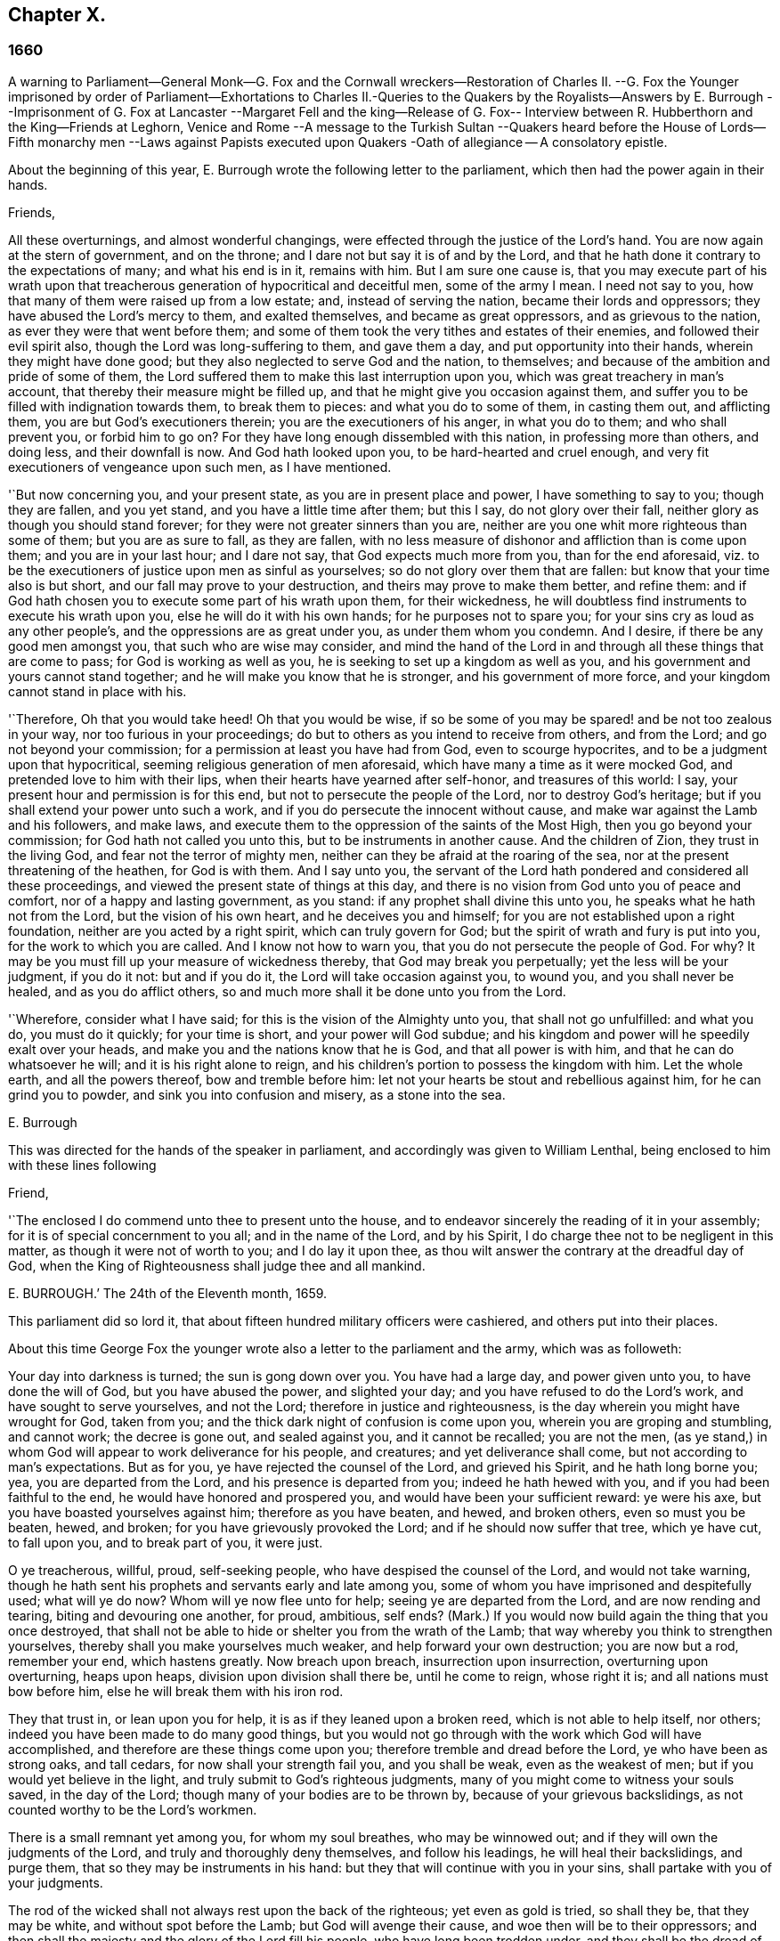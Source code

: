 == Chapter X.

=== 1660

A warning to Parliament--General Monk--G. Fox and the Cornwall wreckers--Restoration
of Charles II. --G. Fox the Younger imprisoned by order of Parliament--Exhortations
to Charles II.-Queries to the Quakers by the Royalists--Answers by E. Burrough
--Imprisonment of G. Fox at Lancaster --Margaret Fell and the king--Release of
G+++.+++ Fox-- Interview between R. Hubberthorn and the King--Friends at Leghorn,
Venice and Rome --A message to the Turkish Sultan --Quakers heard before
the House of Lords--Fifth monarchy men --Laws against Papists executed
upon Quakers -Oath of allegiance -- A consolatory epistle.

About the beginning of this year,
E+++.+++ Burrough wrote the following letter to the parliament,
which then had the power again in their hands.

Friends,

All these overturnings, and almost wonderful changings,
were effected through the justice of the Lord`'s hand.
You are now again at the stern of government, and on the throne;
and I dare not but say it is of and by the Lord,
and that he hath done it contrary to the expectations of many; and what his end is in it,
remains with him.
But I am sure one cause is,
that you may execute part of his wrath upon that treacherous
generation of hypocritical and deceitful men,
some of the army I mean.
I need not say to you, how that many of them were raised up from a low estate; and,
instead of serving the nation, became their lords and oppressors;
they have abused the Lord`'s mercy to them, and exalted themselves,
and became as great oppressors, and as grievous to the nation,
as ever they were that went before them;
and some of them took the very tithes and estates of their enemies,
and followed their evil spirit also, though the Lord was long-suffering to them,
and gave them a day, and put opportunity into their hands,
wherein they might have done good; but they also neglected to serve God and the nation,
to themselves; and because of the ambition and pride of some of them,
the Lord suffered them to make this last interruption upon you,
which was great treachery in man`'s account,
that thereby their measure might be filled up,
and that he might give you occasion against them,
and suffer you to be filled with indignation towards them, to break them to pieces:
and what you do to some of them, in casting them out, and afflicting them,
you are but God`'s executioners therein; you are the executioners of his anger,
in what you do to them; and who shall prevent you, or forbid him to go on?
For they have long enough dissembled with this nation, in professing more than others,
and doing less, and their downfall is now.
And God hath looked upon you, to be hard-hearted and cruel enough,
and very fit executioners of vengeance upon such men, as I have mentioned.

'`But now concerning you, and your present state, as you are in present place and power,
I have something to say to you; though they are fallen, and you yet stand,
and you have a little time after them; but this I say, do not glory over their fall,
neither glory as though you should stand forever;
for they were not greater sinners than you are,
neither are you one whit more righteous than some of them; but you are as sure to fall,
as they are fallen,
with no less measure of dishonor and affliction than is come upon them;
and you are in your last hour; and I dare not say, that God expects much more from you,
than for the end aforesaid,
viz. to be the executioners of justice upon men as sinful as yourselves;
so do not glory over them that are fallen: but know that your time also is but short,
and our fall may prove to your destruction, and theirs may prove to make them better,
and refine them: and if God hath chosen you to execute some part of his wrath upon them,
for their wickedness, he will doubtless find instruments to execute his wrath upon you,
else he will do it with his own hands; for he purposes not to spare you;
for your sins cry as loud as any other people`'s,
and the oppressions are as great under you, as under them whom you condemn.
And I desire, if there be any good men amongst you, that such who are wise may consider,
and mind the hand of the Lord in and through all these things that are come to pass;
for God is working as well as you, he is seeking to set up a kingdom as well as you,
and his government and yours cannot stand together;
and he will make you know that he is stronger, and his government of more force,
and your kingdom cannot stand in place with his.

'`Therefore, Oh that you would take heed!
Oh that you would be wise,
if so be some of you may be spared! and be not too zealous in your way,
nor too furious in your proceedings;
do but to others as you intend to receive from others, and from the Lord;
and go not beyond your commission; for a permission at least you have had from God,
even to scourge hypocrites, and to be a judgment upon that hypocritical,
seeming religious generation of men aforesaid,
which have many a time as it were mocked God, and pretended love to him with their lips,
when their hearts have yearned after self-honor, and treasures of this world: I say,
your present hour and permission is for this end,
but not to persecute the people of the Lord, nor to destroy God`'s heritage;
but if you shall extend your power unto such a work,
and if you do persecute the innocent without cause,
and make war against the Lamb and his followers, and make laws,
and execute them to the oppression of the saints of the Most High,
then you go beyond your commission; for God hath not called you unto this,
but to be instruments in another cause.
And the children of Zion, they trust in the living God,
and fear not the terror of mighty men,
neither can they be afraid at the roaring of the sea,
nor at the present threatening of the heathen, for God is with them.
And I say unto you,
the servant of the Lord hath pondered and considered all these proceedings,
and viewed the present state of things at this day,
and there is no vision from God unto you of peace and comfort,
nor of a happy and lasting government, as you stand:
if any prophet shall divine this unto you, he speaks what he hath not from the Lord,
but the vision of his own heart, and he deceives you and himself;
for you are not established upon a right foundation,
neither are you acted by a right spirit, which can truly govern for God;
but the spirit of wrath and fury is put into you, for the work to which you are called.
And I know not how to warn you, that you do not persecute the people of God.
For why?
It may be you must fill up your measure of wickedness thereby,
that God may break you perpetually; yet the less will be your judgment, if you do it not:
but and if you do it, the Lord will take occasion against you, to wound you,
and you shall never be healed, and as you do afflict others,
so and much more shall it be done unto you from the Lord.

'`Wherefore, consider what I have said; for this is the vision of the Almighty unto you,
that shall not go unfulfilled: and what you do, you must do it quickly;
for your time is short, and your power will God subdue;
and his kingdom and power will he speedily exalt over your heads,
and make you and the nations know that he is God, and that all power is with him,
and that he can do whatsoever he will; and it is his right alone to reign,
and his children`'s portion to possess the kingdom with him.
Let the whole earth, and all the powers thereof, bow and tremble before him:
let not your hearts be stout and rebellious against him, for he can grind you to powder,
and sink you into confusion and misery, as a stone into the sea.

E+++.+++ Burrough

This was directed for the hands of the speaker in parliament,
and accordingly was given to William Lenthal,
being enclosed to him with these lines following

Friend,

'`The enclosed I do commend unto thee to present unto the house,
and to endeavor sincerely the reading of it in your assembly;
for it is of special concernment to you all; and in the name of the Lord,
and by his Spirit, I do charge thee not to be negligent in this matter,
as though it were not of worth to you; and I do lay it upon thee,
as thou wilt answer the contrary at the dreadful day of God,
when the King of Righteousness shall judge thee and all mankind.

E+++.+++ BURROUGH.`'
The 24th of the Eleventh month, 1659.

This parliament did so lord it,
that about fifteen hundred military officers were cashiered,
and others put into their places.

About this time George Fox the younger wrote also
a letter to the parliament and the army,
which was as followeth:

Your day into darkness is turned; the sun is gong down over you.
You have had a large day, and power given unto you, to have done the will of God,
but you have abused the power, and slighted your day;
and you have refused to do the Lord`'s work, and have sought to serve yourselves,
and not the Lord; therefore in justice and righteousness,
is the day wherein you might have wrought for God, taken from you;
and the thick dark night of confusion is come upon you,
wherein you are groping and stumbling, and cannot work; the decree is gone out,
and sealed against you, and it cannot be recalled; you are not the men,
(as ye stand,) in whom God will appear to work deliverance for his people, and creatures;
and yet deliverance shall come, but not according to man`'s expectations.
But as for you, ye have rejected the counsel of the Lord, and grieved his Spirit,
and he hath long borne you; yea, you are departed from the Lord,
and his presence is departed from you; indeed he hath hewed with you,
and if you had been faithful to the end, he would have honored and prospered you,
and would have been your sufficient reward: ye were his axe,
but you have boasted yourselves against him; therefore as you have beaten, and hewed,
and broken others, even so must you be beaten, hewed, and broken;
for you have grievously provoked the Lord; and if he should now suffer that tree,
which ye have cut, to fall upon you, and to break part of you, it were just.

O ye treacherous, willful, proud, self-seeking people,
who have despised the counsel of the Lord, and would not take warning,
though he hath sent his prophets and servants early and late among you,
some of whom you have imprisoned and despitefully used; what will ye do now?
Whom will ye now flee unto for help; seeing ye are departed from the Lord,
and are now rending and tearing, biting and devouring one another, for proud, ambitious,
self ends?
(Mark.) If you would now build again the thing that you once destroyed,
that shall not be able to hide or shelter you from the wrath of the Lamb;
that way whereby you think to strengthen yourselves,
thereby shall you make yourselves much weaker, and help forward your own destruction;
you are now but a rod, remember your end, which hastens greatly.
Now breach upon breach, insurrection upon insurrection, overturning upon overturning,
heaps upon heaps, division upon division shall there be, until he come to reign,
whose right it is; and all nations must bow before him,
else he will break them with his iron rod.

They that trust in, or lean upon you for help,
it is as if they leaned upon a broken reed, which is not able to help itself, nor others;
indeed you have been made to do many good things,
but you would not go through with the work which God will have accomplished,
and therefore are these things come upon you;
therefore tremble and dread before the Lord, ye who have been as strong oaks,
and tall cedars, for now shall your strength fail you, and you shall be weak,
even as the weakest of men; but if you would yet believe in the light,
and truly submit to God`'s righteous judgments,
many of you might come to witness your souls saved, in the day of the Lord;
though many of your bodies are to be thrown by, because of your grievous backslidings,
as not counted worthy to be the Lord`'s workmen.

There is a small remnant yet among you, for whom my soul breathes,
who may be winnowed out; and if they will own the judgments of the Lord,
and truly and thoroughly deny themselves, and follow his leadings,
he will heal their backslidings, and purge them,
that so they may be instruments in his hand:
but they that will continue with you in your sins,
shall partake with you of your judgments.

The rod of the wicked shall not always rest upon the back of the righteous;
yet even as gold is tried, so shall they be, that they may be white,
and without spot before the Lamb; but God will avenge their cause,
and woe then will be to their oppressors;
and then shall the majesty and the glory of the Lord fill his people,
who have long been trodden under, and they shall be the dread of all nations;
the zeal of the Lord of Hosts shall perform this.

GEORGE FOX, the younger.11th Month, (59.)

This letter being printed, a copy of it was given to each parliament man,
before Monk with his army came into London;
and how soon the predictions contained therein, as well as those of E. Burrough,
in the foregoing year, came to be fulfilled,
when many of the great ones were hanged and quartered, we shall see in the sequel.

General Monk came now, with part of the army he commanded, out of Scotland; into England,
and made great alterations among the officers,
putting in such as were believed to be no enemies to Charles Stuart;
for whatsoever Monk said of his resolution to be true and faithful to the parliament,
and to promote the interest of a commonwealth;
yet it appeared ere long that he aimed at something else; which he could do the easier,
because he wanted not adherents in the parliament;
though he did not stick to say to Edmund Ludlow, '`We must live and die for, and with,
a commonwealth:`' and to others he declared,
that he would oppose to the utmost the setting up of Charles Stuart.
In the meanwhile he so ordered it, that many members of the parliament,
that had been long excluded as unqualified, took session again in that assembly;
and these brought it about, that sir George Booth, who was confined to the Tower,
for having carried on a design for Charles Stuart, was set at liberty.
Neither was the city of London in a condition to oppose Monk;
for he caused the port-cullies, and doors of the city gates,
and the posts to be pulled down; and the royalists were now become so bold,
that they printed a list of the names of the judges
that condemned king Charles the First to death;
and some of them were secured, whilst others fled away.
General Lambert was also sent to the Tower, and Monk, whose authority now increased,
sent for the lords, who until the year 1648, had sat in parliament,
and bade them return to the house where they formerly used to sit.

In these over-turnings G. Fox came to London, to wit,
in the time when they were breaking the city gales.
He then wrote a paper to those that were now sinking, and told them,
that now the prophecies were fulfilling upon them, which had been spoken to them;
and that they who used to call the Quakers fanatics, and giddy-heads,
now seemed themselves giddy, and fugitives or wanderers.

From London G. Fox went to Sussex, and from thence to Dorsetshire.
At Dorchester he had a great meeting in the evening at the inn where he lodged,
and there came many soldiers, who were pretty civil.
But the constables and officers of the town came also,
under pretence to look for a Jesuit, whose head, they said, was shaved.
So they took off G. Fox`'s hat, but not finding any bald place on his head,
they went away with shame.
This was of good service among the soldiers and others, and it affected the people,
who were turned to the Lord Jesus Christ.

Then he passed into Somersetshire, where his friends meetings were often disturbed.
One time there came a wicked man, who having a bear`'s skin on his back,
played ugly pranks in the meeting;
and setting himself opposite to the person that was preaching,
lolled his tongue out of his mouth, and so made sport for his wicked followers,
and caused great disturbance in the meeting.
But as he went back from thence, an eminent judgment overtook him;
for there being a bull-baiting in the way, he stayed to see; and coming within his reach,
the bull pushed his horn under the man`'s chin, into his throat,
and forced his tongue out of his mouth,
so that it hung out in the same manner as before
he lolled it out in derision in the meeting:
and the bull running his horn into the man`'s head,
swung him about in a most fearful manner.

G+++.+++ Fox traveling through Somersetshire, came into Devonshire, and so went into Cornwall,
till he came to the Land`'s End.
Whilst he was in Cornwall, there were great shipwrecks about the Land`'s End.
Now it was the custom of that country,
that at such times both rich and poor went out to get as much of the wreck as they could,
not caring to save the people`'s lives; and this custom so prevailed,
that in some parts of the country they called shipwrecks, God`'s grace.
This grieved G. Fox not a little,
considering how far these professed Christians were below the heathen at Melita,
who courteously received Paul, and the others that had suffered shipwreck with him,
and made him a fire.
On this consideration, he was moved to write a paper to the magistrates, priests,
and others, both high and low; in which he showed them the wickedness of their deeds,
and reproved them for such greedy actions,
telling them how they were ready to fight with one another for the spoil,
and spend what they got in taverns or alehouses, letting those that escaped drowning,
go a begging up and down the country.
Therefore he seriously exhorted them, to do unto others,
what they would have done to themselves.

This paper he sent to all the parishes thereabouts:
and after having had many meetings in Cornwall,
and several eminent people being convinced of the Truth preached by him,
he went to Bristol,
where the meetings of his friends were exceedingly disturbed by the soldiers.
Having heard this, he desired George Bishop, Thomas Gouldney, Thomas Speed,
and Edward Pyot, to go to the mayor and aldermen,
and desire them to let his friends have the town-hall to meet in,
provided it should not be on such days when the mayor
and aldermen had business to do in it;
and that for this use they would give twenty pounds a year,
to be distributed among the poor.
These four persons were astonished at this proposal, and said,
the mayor and aldermen would think them mad;
for the mayor and the commander of the soldiers had combined
together to make a disturbance in their meetings.
But G. Fox so encouraged them, that at last they consented to what he desired.
Being come to the mayor, he was moderate beyond expectation;
and when they had laid the thing before him, he said, for his part,
he could consent to it; but he was but one.
So they left him in a loving frame of mind; and coming back,
G+++.+++ Fox desired them to go also to the colonel that commanded the soldiers,
and to acquaint him of their rude carriage, and how they disturbed the meetings.
But the aforesaid four persons were backward to go to him.
Next morning being the First day of the week, a meeting was kept in an orchard,
where many people came; and after G. Fox had been preaching a pretty while,
there came several rude soldiers, some with drawn swords, and some drunk,
and among these one that had bound himself with an oath to cut down,
and kill the man that spoke.
But when he came pressing in through the crowd, and was within two yards of G. Fox,
he stopped at those four persons before mentioned, and fell a jangling with them;
but at length his sword was put up again.
The next day they went and spoke with the colonel,
and he having heard how mischievous his soldiers had been, sent for them,
and cut and slashed some of them.
When this was told G. Fox, he blamed those his friends,
thinking they might have prevented the cutting of the soldiers,
if they had gone to the colonel when he would have had them.
Yet this had such effect,
that the meeting there was kept without disturbance a good while after.

G+++.+++ Fox then also had a general meeting at Edward Pyot`'s, near Bristol,
at which were several thousands of people; and so many of Bristol, that some said,
the city looked naked; and all was quiet.

But in other places, about this time, things were not so quiet; for the soldiers,
under general Monk`'s command, were often very rude in disturbing of meetings.
But when complaint was made to him, who was then at Westminister,
he showed that he would not countenance such wickedness,
and did in that respect better than several other generals had done,
for he gave forth the following order.

St. James`'s, March 9, 1659-60.

I do require all officers and soldiers,
to forbear to disturb the peaceable meetings of the Quakers,
they doing nothing prejudicial to the parliament or commonwealth of England.

GEORGE MONK.

Monk having thus long declared for a commonwealth, and against a king,
began now to take off`'the mask;
for the old lords had now taken their places again in the House of Peers,
out of which they had been kept so many years; and by the advice of Monk, Charles Stuart,
(who for several years had lived at Cologne, and, having made a voyage to Spain,
was from thence come, by France, to Brussels,) repaired to Breda:
and in England it being resolved upon to call him back, and to restore him,
he gave forth the following declaration at Breda;
thereby to persuade those that were yet backward to acknowledge him.

Charles, R.

Charles, by the grace of God, king of England, Scotland, France, and Ireland,
defender of the faith, etc.
To all our loving subjects, of what degree or quality soever, greeting.
If the general distraction and confusion which is spread over the whole kingdom,
doth not awaken all men to a desire and longing that those
wounds which have for so many years together been kept bleeding,
may be bound up, all we can say will be to no purpose.
However, after this long silence, we have thought it our duty to declare,
how much we desire to contribute thereunto; and that as we can never give over the hope,
in good time to obtain the possession of that right
which God and nature has made our due;
so we do make it our daily suit to the Divine Providence, that he will,
in compassion to us and our subjects, after so long misery and sufferings, remit,
and put us into a quiet and peaceable possession of that our right,
with as little blood and damage to our people as is possible.
Nor do we desire more to enjoy what is ours,
than that all our subjects may enjoy what by law is theirs,
by a full and entire administration of justice throughout the land,
and by extending our mercy where it is; wanted and desired.

And to the end that the fear of punishment may not engage any,
conscious to themselves of what is past, to a perseverance in guilt for the future;
by opposing the quiet and happiness of their country, in the restoration both of king,
peers, and people, to their just, ancient, and fundamental rights;
we do by these presents declare, that we do grant a free and general pardon,
which we are ready upon demand to pass under our great seal of England,
to all our subjects, of what degree or quality soever, who,
within forty days after the publishing hereof,
shall lay hold upon this our grace and favor;
and shall by any public act declare their doing so,
and that they return to the loyal y and obedience of good subjects;
excepting only such persons as shall hereafter be excepted by parliament.
Those only excepted, let all our subjects, how faulty soever,
rely upon the word of a king, solemnly given by this present declaration,
that no crime whatsoever, committed against us, or our royal father,
before the publication of this, shall ever rise in judgment,
or be brought in question against any of them, to the least endamagement of them,
either in their lives, liberties, or estates; or as far forth as lies in our power,
so much as to the prejudice of their reputations, by any reproach,
or term of distinction, from the rest of our best subjects; we desiring, and ordaining,
that henceforward all notes of discord, separation, and difference of parties,
be utterly abolished among all our subjects,
whom we invite and conjure to a perfect union among themselves, under our protection,
for the resettlement of our just rights, and theirs, in a free parliament, by which,
upon the word of a king, we will be advised.

And because the passion and uncharitableness of the
times have produced several opinions in religion;
by which men are engaged in parties and animosities against each other, which,
when they shall hereafter unite, in a freedom of conversation, will be composed,
or better understood; we do declare a liberty to tender consciences,
and that no man shall be disquieted, or called in question,
for differences of opinion in matter of religion,
which do not disturb the peace of the kingdom;
and that we shall be ready to consent to such an act of parliament, as,
upon mature deliberation,
shall be offered to us for the full granting of that indulgence.

And because, in the continual distractions of so many years,
and so many and great revolutions, many grants and purchases of estates,
have been made to, and by, many officers, soldiers, and others,
who are now possessed of the same,
and who may be liable to actions at law upon several titles,
we are likewise willing that all such differences,
and all things relating to such grants, sales, and purchases,
shall be determined in parliament;
which can best provide for the just satisfaction of all men who are concerned.

And we do further declare, that we will be ready to consent to any act,
or acts of parliament, to the purposes aforesaid,
and for the full satisfaction of all arrears due to the officers,
and soldiers of the army, tinder the command of general Monk;
and that they shall be received into our service,
upon as good pay and conditions as they now enjoy.

Given under our sign manual and privy signet at our court at Breda,
this 14th day of April, 1660, in the Twelfth year of our reign.

The original of this declaration was sent to the House of Lords,
and a duplicate in a letter to the House of Commons;
and repeated and sent in a letter to General Monk, the council of state,
and the officers of the army.
Hereupon it was resolved by the parliament, to prepare an answer;
and both in the House of Lords, and in the House of Commons,
it was voted to proclaim king Charles at Whitehall, and in London,
as lawful sovereign of his kingdoms, which was done on the 8th of the month called May.

Now the king, who by the Spaniards was invited to return to Brussels,
and by the French to come to Calais, chose,
at the pressing invitation of the States-general of the United Provinces,
to go by Holland: and so he went, with the yachts of the States, to Rotterdam,
and from thence with coaches to the Hague; where having stayed some days,
he took shipping at Schevenningen for England,
and made his entry at London on the anniversary of his birth-day.
Thus we see Charles the Second, (who not long after was crowned,) restored,
not by the sword, but by the marvelous hand of the Lord.

About this time G. Fox the younger came to Harwich, where he was hauled out of a meeting,
and imprisoned under a pretense of having caused a tumult.
But to give to the reader a true sight of the matter, I must go back a little.

About four years before this time, some of the people called Quakers,
being come into the said town,
one of them spoke a few words by way of exhortation
to the people that came from the steeple-house;
and passing on, he and those with him went to an inn.
The mayor hearing thereof, sent to them, commanding that they should depart the town,
which they did after a short space; but about night they returned,
and lodged at their inn, and the next day passed away peaceably.
Not long after, the woman that kept the inn,
was commanded to come before the magistrates; who threatened to take away her license,
unless she promised to lodge no more such persons.
But how eager soever they were for keeping out the Quakers, yet it proved ineffectual;
for it seems some of those that had been spoken to in the streets, were so reached,
that they came to be obedient to the inward teachings
of the Lord they had been recommended to.
And so a way was made for meetings there,
whereby the number of those of that society began to increase.
And because they could no longer comply with superstitious burials,
they bought a piece of ground to bury their dead in,
but met with great opposition at their burials; and once,
when several came along to bury a corpse, it was by force taken from them,
and set by the sea side, where having lain above ground part of two days and one night,
it was privately covered by some with small stones.

In the month called May, G. Fox the younger came to Harwich, to preach the Truth there.
The mayor of the town, whose name was Miles Hubbard, having heard of this,
stopped several that were going to the meeting.
The rude multitude seeing it, grew insolent,
and made a hideous noise before the house where the meeting was kept,
and some were for pulling it down.
G+++.+++ Fox hearing the noise, whilst he was preaching, grew very zealous,
and with a mighty power was made to say, '`Woe,
woe unto the rulers and teachers of this nation, who suffer such ungodliness as this,
and do not seek to suppress it.`'
Some that heard him thus speaking, went and told the magistrates of it,
perhaps not in the self-same words as were uttered by him.
The officers then coming,
the mayor commanded the constables to take the said G. Fox into custody;
who hearing this, said, '`If I have done any thing worthy of death, or bonds,
I shall not refuse either; but I desire thee to show me what law I have transgressed;
which thou ought to do, before thou sends me to prison,
that I may know for what I am sent thither.`'
But the mayor told him, he should know that afterward; and so he was carried to prison.
Robert Grassingham, who was shipwright of the admiralty in that port,
being at the meeting, out of which G. Fox was hauled,
in love went freely along with him to prison.
This seemed to please the mayor,
who some days before had been heard to say concerning Grassingham,
'`If I could but get him out of the town,
I should know what course to take with the other Quakers.`'
Some time after G. Fox was imprisoned, a mittimus was sent to the jailer,
in which the prisoner was charged with causing a tumult in that borough,
and disturbing the peace thereof.
This mittimus was signed by Miles Hubbard, mayor, Anthony Woolward, and Daniel Smith;
and these magistrates sent notice of what they had done, to the parliament,
under a specious pretense, that so they might not fall into disgrace.
The parliament receiving this information, issued forth the following order:

Monday, May 21,1660.

The house being informed, that two Quakers, that is to say,
George Fox and Robert Grassingham, have lately made a disturbance at Harwich,
and that the said George Fox, who pretends to be a preacher,
did lately in his preaching there,
speak words much reflecting on the government and ministry,
to the near causing of a mutiny,
and is now committed by the mayor and the magistrates there;

Ordered that the said George Fox and Robert Grassingham be forthwith brought up in custody;
and that the sheriff of the county of Essex do receive them,
and give them his assistance for the conveying them up accordingly,
and delivering them into the charge of the sergeant at-arms attending this house.

Ordered, that the thanks of this house be given to the mayor and magistrates of Harwich,
for their care in this business.

WILLIAM JESSOP, Clerk of the Common House of Parliament.`'

By this it appeared that the magistrates of Harwich had special friends in the parliament.
R+++.+++ Grassingham being at liberty, was gone to London; and when this order came to Harwich,
G+++.+++ Fox was delivered to the sheriff of Essex and his men: these went with him to London,
and upon the road they met Grassingham, who was coming from London to Harwich,
in pursuance of an order which he had received from
the commissioner of the admiralty and navy,
for refitting one of the king`'s frigates.
But notwithstanding Grassingham showed his order to the sheriff,
yet he brought him back to London with Fox,
and delivered them into the custody of the sergeant at arms attending the house,
who committed them to Lambeth house.
They having been there about three weeks,
wrote a letter to the House of Commons wherein they gave some account
of the manner of their imprisonment and desired that they with
their accusers might be brought face to face before the parliament,
saying, that if any thing could be proved against them, worthy of punishment,
they should not refuse it.
But they thought it to be unjust and unreasonable,
that a man should be hauled out of a peaceable meeting, and sent to prison,
without being examined,
only for declaring against the cursing and the wickedness of the rude people,
and against such as suffered such ungodliness, and did not seek to suppress it.

This was the chief contents of their paper,
which they enclosed in a letter to the speaker of the House of Commons in these words:

For the Speaker of the House of Commons.

Friends,

We desire thee to communicate this enclosed to the House of Commons,
it being a few innocent, just,
and reasonable words to them though not in the eloquent language of man`'s wisdom,
yet it is in the truth which is honorable.
We are friends to righteousness and truth, and to all that are found therein.

ROBERT GRASSINGHAM, GEORGE FOX.

But the speaker did not deliver the paper,
under pretense that it was not directed with the ordinary title,
'`To the Right honorable the House of Commons.`'
Therefore by the help of their friends they got it printed,
that so each member of parliament might have a copy of it.
Now after they had lain about fourteen weeks in Lambeth gate-house without being examined,
one of the members of parliament moved this business in the house;
whereupon the following order was made:

Thursday, October 30th, 1660.

Ordered that George Fox and Robert Grassingham,
who by virtue of a former order of this house,
were taken into custody by the sergeant at arms attending this house,
for some disturbance at Harwich, be forthwith released, and set at liberty,
upon bail first given to render themselves, when they shall be in that behalf required.

WILLIAM JESSOP, Clerk of the House of Commons

Shortly after this order was issued forth,
the sergeant at arms sent his clerk to demand fees and chamber rent of the prisoners,
asking fifty-pounds for fees, and ten shillings a week for chamber rent.
But since no evil was laid to their charge,
they could not resolve to satisfy this unreasonable demand,
yet offered to pay two shillings and six pence a week,
though the chamber where they had lain, was the highest room in a lofty tower,
and all the windows open, until they had gotten them glazed,
without any charge to the sergeant.
Matters standing thus, their cause was referred to the king`'s privy council.
But it lasted yet a good while before they were released;
for several evasions were made use of to keep them in custody.

Whilst G. Fox was prisoner, he wrote a little book, which he called,
'`A Noble Salutation to king Charles Stuart,`' wherein
he showed him how matters had gone in England,
viz. That his father`'s party scorned those that appeared
in arms against them because of their meanness;
for they were tradesman, plowmen, servants, and the like;
which contemptible instruments God made use of to bring down the loftiness of the others.
But those of the parliament party growing from time to time successful, and prevailing,
got into the possessions of those they conquered,
and fell into the same pride and oppression which they had cried out against in others;
and many of them became greater oppressors, and persecutors than the former had been.
Moreover,
the author exhorted the king to observe the hand of the Lord in restoring of him.
Therefore,`' said he, '`Let no man deceive thee,
by persuading thee that these things are thus brought to pass,
because the kingdom was thy own proper right,
and because it was withheld from thee contrary to all right;
or because that those called royalists are much more
righteous than those who are now fallen under thee.
For I plainly declare unto thee, that this kingdom, and all the kingdoms of the earth,
are properly the Lord`'s. And this know, that it was the just hand of God,
in taking away the kingdom from thy father and thee: and giving it unto others;
and that also it is the just hand of the Lord to take it again from them,
and bring them under thee: though I shall not say,
but that some of them went beyond their commission against thy father,
when they were brought as a rod over you; and well will it be for thee,
if thou becomest not guilty of the same transgressions.

The author further exhorts the king to consider, this his station was not without danger,
because of the changeableness of the people, a great part of which were perfidious;
since one while they had sworn for a king and parliament;
and shortly after they swore against a king, single person, or house of Lords;
and afterwards again they swore for a single person.
Some time after they cried up a parliament again.
And when O. Cromwell had turned out the parliament, and set up himself,
then the priests prayed for him, and asserted his authority to be just; and when he died,
they fawned upon his son Richard,
and blasphemously termed his father the light of their eyes,
and the breath of their nostrils; and they told him,
that God had left him to carry on that glorious work which his father had begun.
Nay, some priests compared Oliver to Moses, and Richard to Joshua,
who should carry them into the promised land.
Thus they continually would flatter those that were at the helm.
For when George Booth made a rising, and they thought there would be a turn,
then some of the priests cried out against the parliament,
and cursed such as would not go out against them.
But when Booth was taken, then many began to petition the parliament,
and to excuse themselves, that they had no hand in that rising.

Next the author set forth the wickedness of the people by excessive drinking and drunkenness,
thereby as it were to show their loyalty to the king; and he relates also,
how having preached at Harwich, against the grievous wickedness of the people,
he was hauled to prison in the king`'s name.
Finally, he exhorts the king, to take heed of seeking revenge; and to show mercy.

This paper, which was not a small one, for it took up several sheets,
was delivered in writing by Richard Hubberthorn, into the king`'s hand at Whitehall,
and was not long after by the author published in print.

Now one of the most eminent royalists drew up divers queries to the Quakers,
desiring them to answer them, and to direct their answer with this superscription,
'`Tradite hanc amico Regis`', that is, '`Deliver this to the king`'s friend.`'
For it was clearly seen, that several of their predictions came to be fulfilled,
of which those of Edward Burrough were not the least.
And therefore some,
(as it seems,) thought that by the Quakers they might get some knowledge
whether any stability of the king`'s government was to be expected.
By the queries it appeared, that the author of them was a man of understanding,
and of some moderation also; and though I do not know who he was,
yet I am not without thoughts that Edward, earl of Clarendon, and high chancellor,
may have been the penman thereof.
The tendency of these queries chiefly was to know from the Quakers,
what their judgment was concerning the king`'s right to the crown;
and whether they ever did foresee his return;
and also whether they could judge that his reign and government should be blessed or not.
Moreover, whether he might justly forgive, or avenge himself:
and whether he might allow liberty of conscience to all sorts of people, etc.
Edward Burrough answered these queries, and published his answer in print.
It was directed to the king and the royalists.
In it he showed, that in some of their writings it had been signified,
that they had some expectations of the king`'s restoration.
That the king`'s coming to the throne was reasonable and equitable,
because through the purpose of the Lord.
That his reign and government might be blessed, or not blessed, according to his carriage.
And that he might justly forgive his, and his father`'s enemies;
for though he and his father might have been injured,
yet for as much as they had applied to the sword
to determine their controversy with the nation,
the sword went against them; and by that whereby they thought to stand, they did fall;
and who then should they blame for that which befell them, seeing the sword,
which they themselves did choose, destroyed them.
However, the author signified, that this was not meant of the king`'s death;
that being quite another case.
And if such, who had destroyed kingly government in name and title,
and pretended to govern better, and did not make reformation, but became oppressors,
having broke their promises, came to be punished on that account with death or otherwise,
such could not be said to suffer for a good conscience, nor for righteousness sake;
but it was because they were oppressors;
and suffering for that cause could not be called persecution.
'`But none of us, (thus ran Edward Burrough`'s words,) can suffer for that cause,
as not being guilty thereof.
If we suffer in your government, it is for the name of Christ;
because nothing can be charged against us in this capacity as we now stand,
and in this state into which we are now gathered and changed,
not in any matter of action or rebellion against the king nor his father;
nor in any thing but concerning the law and worship of our God,
and the matters of his kingdom, and our pure consciences.
And if any that are now amongst us were any way engaged
in the parliament service in the wars,
it was not in rebellion against the king or his father,
as that we sought their destruction as men; but upon sober and reasonable principles,
and not for corrupt ends, nor to get honor and riches to ourselves,
as some others might do, who went into the war for self ends, and continue! in action,
after the cause which was once engaged for was utterly lost.
And that principle, which some time led some into action to oppose oppression,
and seek after reformation, that principle is still justified,
though we are now better informed than once we were.
For though we do now more than ever oppose oppression, and seek after reformation,
yet we do it not in that way of outward warring and
fighting with carnal weapons and swords;
and you and the king ought to put a difference between
such as some time acted in the wars against you,
in and upon sober and reasonable principles,
and that did not make themselves rich and high in the world through your sufferings,
and between such as have acted against you for self ends, and have insulted over you,
and have made themselves great and rich in this world through your afflictions and sufferings.`'
To the query, whether the great afflictions sustained by the king divers years,
from subjects of his own nation, and the guilt thereof,
did lie upon all the subjects in general; or whether upon any,
or some particular sorts of people, who were such more than others;
E+++.+++ Burrough made this answer, '`So far as his sufferings were unjust,
the guilt thereof doth not lie upon all the subjects in general,
but upon some more than others; and such are easy to be distinguished from others,
if it be considered who they are that raised the war in this nation against the king,
and who first preached and prayed up the war,
and prosecuted it against the king`'s father,
and who cast out the bishops and prelates from their places,
and took their revenues and benefices, and are become men as corrupted,
as covetous and self-seeking, as proud and ambitious, as unjust persecutors,
as ever the men were which they cast out:
and who is it that hath gotten great estates in the nation, and worldly honor,
and raised themselves from nothing by the wars, and by your sufferings;
and who got the estates and titles of their enemies,
and pretended to free them from all oppressions, but have not done it;
but have continued the old oppressions,
and have been striving among themselves who should rule, and who should be great?
And as for us, who are called Quakers,
we are clear from the guilt of all the king`'s sufferings.
We have not cast out others, and taken their places of great benefices,
neither have we made war with carnal weapons against any, ever since we were a people.
Neither have we broken oaths and engagements, nor promised freedom and deliverance,
and for self ends and earthly riches betrayed, as others have done,
what we have pretended to.
And in many particulars it doth appear that we are clear from his sufferings,
for we have been a suffering people as well as they,
by the same spirit which caused them to suffer, which hath been much more cruel, wicked,
and unjust towards us, than it hath been towards them,
though our persecution hath been in another manner.
But what they have done against us we can freely forgive them,
and would have you to follow the same example.
And if you could accuse them in many things, so could we:
but this is not a time to accuse one another, but to forgive one another,
and so to overcome your enemies.
When they had gotten the victory, they did not reform, but became oppressors,
as well as others, and became cruel towards others, that would not say and do as they:
and for this cause the Lord hath brought them down,
and may justly suffer others to deal with them as they have dealt with others.
Yet notwithstanding I must still say and it is my judgment,
that there was very great oppression and vexation under the government of the late king,
and bishops under his power, which the Lord was offended with,
and many good people oppressed by;
for which cause the Lord might and did justly raise up some to oppose,
and strive against oppressions and injustice,
and to press after reformation in all things.
And that principle of sincerity,
which in some things carried them on in opposing oppressions and pressing after reformation,
I can never deny, but acknowledge it; though many soon lost it, and became self-seekers,
forgetting the cause pretended to,`' etc.

This is but a small part of the queries, and the answers thereunto,
which E. Burrough concluded with a bold exhortation to the king,
to fear and reverence the Lord.

Now we return again to G. Fox the elder, whom we left about Bristol;
from whence he passed to Gloucester, Worcester, Drayton,
(the place of his nativity,) and Yorkshire.
In that country at that time a Yearly meeting was kept at Balby, in an orchard,
where some thousands of people were met`' together.
At York, about thirty miles off, notice being given of this meeting,
a troop of horse came from thence:
and when G. Fox stood preaching in the meeting on a stool, two trumpeters came riding up,
sounding their trumpets pretty near him; and then the captain bid him come down,
for he was come, he said, to disperse the meeting.
G+++.+++ Fox then speaking, told him, he knew they were peaceable people;
but if he did question that they met in an hostile manner,
he might make search among them; and if he found either sword or pistol about any there,
such may suffer.
But the captain told G. Fox, he must see them dispersed,
for he came all night on purpose to disperse them.
G+++.+++ Fox asked him,
what honor it would be to him to ride with swords
and pistols amongst so many unarmed men and women?
But if he would be still and quiet,
the meeting probably might not continue above two or three hours; and when it was done,
as they came peaceably, so they should part: for he might perceive,
the meeting was so large, that all the country thereabouts could not entertain them,
but that they intended to depart towards their homes at night.
But the captain said, he could not stay so long.
G+++.+++ Fox desired then, that if he himself could not stay to see the meeting ended,
he would let a dozen of his soldiers stay.
To this the captain said, he would permit them an hour`'s time;
so he left six soldiers to stay there, and then went away with his troop: he being gone,
the soldiers that were left, told those that were met together,
they might stay till night, if they would.
This they were not for, but parted about three hours after, without any disturbance.
But if the soldiers had been of such a temper as their captain,
perhaps the meeting would not have ended thus quietly: for he was a desperate man,
having once told G. Fox in Scotland, that he would obey his superiors`' command;
and if it were to crucify Christ, he would do it;
or execute the great Turk`'s commands against the Christians, if he were under him.

Now G. Fox went to Skipton,
where there was a general meeting concerning the affairs of the church.
For many of his friends suffered much, and their goods being taken from them,
and some brought to poverty, there was a necessity to provide for them.
This meeting had stood several years;
for when the justices and captains came to break them up,
and saw the books and accounts of collections for relief of the poor,
and how care was taken that one county should help another, and provide for the poor,
they commended such practice, and passed away in love.
Sometimes there would come two hundred poor people, belonging to other societies,
and wait there till the meeting was done:
and then the Friends would send to the baker`'s for bread,
and give every one of these poor people a loaf, how many soever there were:
for they were taught to do good unto all, though especially to the household of faith.

From hence G. Fox went to Lancaster, and so to Swarthmore,
where he was apprehended at the house of Margaret Fell, who was now a widow,
judge Thomas Fell, her husband, having been deceased about two years before.
Now some imagined they had done a remarkable act; for one said,
he did not think a thousand men could have taken G. Fox.
They led him away to Ulverstone, where he was kept all night at the constable`'s house,
and a guard of fifteen or sixteen men were set to watch him;
some of which sat in the chimney, for fear he should go up the funnel.
Next morning he was carried to Lancaster, but exceedingly abused by the way;
and being come to town, was brought to the house of a justice,
whose name was Henry Porter, and who had granted the warrant against him.
He asked Porter, for what, and by whose order, he had sent forth his warrant;
and he complained to him of the abuse of the constables and other officers:
for they had set him upon a horse behind the saddle, so that he had nothing to hold by;
and maliciously beating the horse, made him kick and gallop, and throw off his rider.`'
But Porter would not take any notice of that, and told G. Fox, he had an order;
but would not let him see it, for he would not reveal the king`'s secrets.
After many words were exchanged, he was carried to Lancaster prison.
Being there a close prisoner in the common jail, he desired two of his friends,
one of which was Thomas Green, the other Thomas Cummings, a minister of the gospel,
(with whom I was very familiarly acquainted,) to go to the jailer,
and desire of him a copy of his mittimus.
They went, but the jailer told them he could not give a copy of it;
yet he gave it them to read; and to the best of their remembrance,
the matters therein charged against him were,
that G. Fox was a person generally suspected to be
a common disturber of the peace of the nation,
an enemy to the king, and a chief upholder of the Quakers`' sect: and that he,
together with others of his fanatic opinion,
had of late endeavored to raise insurrections in these parts of the country,
and to embroil the whole kingdom in blood.
Wherefore the jailer w-as commanded to keep him in safe custody,
till he should be released by order from the king and parliament.
No wonder that the jailer would not give a copy of his mittimus,
for it contained almost as many untruths as words.
G+++.+++ Fox then wrote an apology, wherein he answered at large to all those false accusations.
And Margaret Fell, considering what injury was offered to her,
by hauling G. Fox out of her house, wrote the following information, and sent it abroad.

To all magistrates, concerning the wrong taking up,
and imprisoning of George Fox at Lancaster.

I do inform the governors of this nation, that Henry Porter, mayor of Lancaster,
sent a warrant with four constables to my house, for which he had no authority nor order.
They searched my house, and apprehended George Fox in it,
who was not guilty of the breach of any law, or of any offense against any in the nation.
After they had taken him, and brought him before the said Henry Porter,
there was bail offered, what he would demand for his appearance,
to answer what could be laid to his charge: but he, (contrary to law,
if he had taken him lawfully,) denied to accept of any bail;
and clapped him up in close prison.
After he was in prison, a copy of his mittimus was demanded,
which ought not to be denied to any prisoner,
that so he may see what is laid to his charge: but it was denied him;
a copy he could not have; only they were suffered to read it over.
And everything that was there charged against him, was utterly false;
he was not guilty of any one charge in it, as will be proved,
and manifested to the nation.
So, let the governors consider of it.
I am concerned in this thing, inasmuch as he was apprehended in my house;
and if he be guilty, I am so too.
So I desire to have this searched out.

MARGARET FELL.

After this, Margaret determined to go to London,
to speak with the king about this matter: which Porter having heard of,
said he would go too; and so he did.
But because he had been a zealous man for the parliament against the king,
several of the courtiers put him in mind of his plundering of their houses.
And this so troubled him, that he quickly left the court, and returned home,
and then spoke to the jailer about contriving a way to release G. Fox.
But in his mittimus he had overshot himself, by ordering G. Fox to be kept prisoner,
till he should be delivered by the king or parliament.
G+++.+++ Fox also sent him a letter, and put him in mind,
how fierce he had been against the king, and his party,
though now he would be thought zealous for the king.
And among other passages he called to his remembrance, how,
when he held Lancaster Castle for the parliament against the king,
he was so rough and fierce against those that favored the king, that he said,
he would leave them neither dog nor cat,
if they did not bring him in provision to his castle.

One Anne Curtis coming to see G. Fox, and understanding how he stood committed,
resolved also to go to the king about it; for her father,
who had been sheriff of Bristol, was hanged near his own door,
for endeavoring to bring in the king: upon which consideration,
she was in hopes to be admitted to the king`'s presence to speak with him.
Coming to London, she and Margaret Fell went together to the king, who,
when he understood whose daughter Anne was, received her kindly.
She having acquainted the king with the case of G. Fox, desired,
that he would be pleased to send for him up, and hear the cause himself.
This the king promised her he would do,
and commanded his secretary to send down an order for the bringing up G. Fox.
But it was long before this order was executed, for many evasions were sought,
as well by carping at a word, as by other craft;
whereby the sending up of G. Fox was retarded above two months.
He thus continuing prisoner, wrote several papers, and among the rest also this:

To the King.

King Charles,

Thou earnest not into this nation by sword, nor by victory of war;
but by the power of the Lord; now if thou dost not live in it, thou wilt not prosper.
And if the Lord hath showed thee mercy, and forgiven thee,
and thou dost not show mercy and forgive, the Lord God will not hear thy prayers,
nor them that pray for thee: and if thou do not stop persecution, and persecutors,
and take away all laws that do hold up persecution about religion;
but if thou do persist in them, and uphold persecution,
that will make thee as blind as them that have gone before thee:
for persecution hath always blinded those that have gone into it;
and such God by his power overthrows, and doth his valiant acts upon;
and brings salvation to his oppressed ones: and if thou dost bear the sword in vain,
and let drunkenness, oaths, plays, may-games, with fiddlers, drums, trumpets,
to play at them, with such like abominations and vanities be encouraged,
or go unpunished; as setting up of maypoles, with the image of the crown atop of them,
etc. the nations will quickly turn like Sodom and Gomorrah,
and be as bad as the old world, who grieved the Lord till he overthrew them:
and so he will you, if these things be not suddenly prevented.
Hardly was there so much wickedness at liberty before now, as there is at this day;
as though there was no terror, nor sword of magistracy;
which doth not grace a government, nor is a praise to them that do well.
Our prayers are for them that are in authority, that under them we may live a godly life,
in which we have peace; and that we may not be brought into ungodliness by them.
So hear, and consider, and do good in thy time, whilst thou hast power; and be merciful,
and forgive, that is the way to overcome, and obtain the kingdom of Christ.

G+++.+++ F.

The sheriff of Lancaster still refused to remove G. Fox, unless he would become bound,
and pay for the sealing of the writing, and the charge of carrying him up.
But this he would not.
Then they consulting how to convey him,
it was at first proposed to send a party of horse with him.
But he told them, if he were such a man as they had represented him to be,
they had need to send a troop or two of horse to guard him.
But considering that this would be a great charge to them,
they concluded to send him up guarded only by the jailer, and some bailiffs.
On further consideration, they found that this also would be very chargeable,
and thereupon told him, if he would put in bail,
that he would be in London such a day of the term,
he should have leave to go up with some of his own friends.
G+++.+++ Fox told them, he would neither put in any bail, nor give any money:
but if they would let him go up with one or two of his friends, he would go up,
and be in London such a day, if the Lord did permit.
So at last, when they saw they could not make him bow,
the sheriff consented that he should go up with some of his friends,
without any other engagement than his word,
to appear before the judges at London such a day of the term, if the Lord did permit.
Whereupon they let him go out of prison, and after some stay,
he went with Richard Hubberthorn and Robert Withers, to London,
whither he came on a day that some of the judges of king Charles the First,
were hanged and quartered at Charing Cross:
for now what E. Burrough and others had plainly foretold, was fulfilling on them.

The next morning G. Fox, and those with him, went to judge Thomas Mallet`'s chamber,
who then was putting on his red gown, to sit upon some more of the king`'s judges,
and therefore he told him he might come another time.
G+++.+++ Fox did so, being accompanied by Marsh Esq., one of the king`'s bed-chamber.
When he came to the judge`'s chamber, he found there also the lord chief justice Foster,
and delivered to them the charge that was against him: but when they read those words,
that he and his friends were embroiling the nation in blood,
etc. they struck their hands on the table: whereupon G. Fox told them,
that he was the man whom that charge was against;
but that he was as innocent of any such thing as a newborn child;
that he brought it up himself, and that some of his friends came up with him,
without any guard.
As yet the judges had not minded G. Fox`'s hat, but now seeing his hat on,
they said why did he stand with his hat on?
He told them, he did not stand in any contempt to them.
Then they commanded one to take it off;
and having called for the marshal of the King`'s Bench, they said to him,
'`you must take this man and secure him, but you must let him have a chamber,
and not put him amongst the prisoners.`'
But the marshal said his house was so full,
that he could not tell where to provide a room for him, but amongst the prisoners.
Judge Foster then said to G. Fox,
'`Will you appear tomorrow about ten of the clock at the King`'s Bench Bar,
in Westminster Hall?`'
'`Yes,`' said he, '`if the Lord give me strength.`'
Hereupon the said judge said to the other judge, '`If he say yes, and promises it,
ye may take his word.`'

So he was dismissed for that time,
and the next day appeared at the King`'s Bench Bar at the hour appointed,
being accompanied by Richard Hubberthorn, Robert Withers, and esquire Marsh,
before-named.
And being brought into the middle of the court,
he looked about and turning to the people, said, '`Peace be among you.`'
Then the charge against him was read, and coming to that part which said,
that he and his friends were embroiling the nation in blood, and raising a new war,
and that he was an enemy to the king, etc. those of the bench lifted up their hands.
He then stretching out his arms, said, '`I am the man whom that charge is against;
but I am as innocent as a child concerning the charge,
and have never learned any war postures.
Do you think, that if I and my friends had been such men as the charge declares,
that I would have brought it up myself against myself?
Or that I should have been suffered to come up with only one or two of my friends with me?
For had I been such a man as this charge sets forth,
I had need to have been guarded up with a troop or two of horse:
but the sherif and magistrates of Lancashire had thought
fit to let me and my friends come up by ourselves,
almost two hundred miles, without any guard at all,
which we may be sure they would not have done,
if they had looked upon me to be such a man.`'
Then the judge asked him, whether it should be filed, or what he would do with it?
And he answered, '`Ye are judges, and able, I hope, to judge in this matter:
therefore do with it what ye will.`'
The judges said, they did not accuse him, for they had nothing against him.
Whereupon esquire Marsh stood up and told the judges, it was the king`'s pleasure,
that G. Fox should be set at liberty, seeing no accuser came against him.
Then they asked him, whether he would put it to the king and council?
He answered, '`Yes, with a good will.`'
Thereupon they sent the sheriff`'s return, which he made to the writ of habeas corpus,
to the king, and the return was thus:

By virtue of his Majesty`'s writ to me directed, and hereunto annexed, I certify,
that before the receipt of the said writ, George Fox, in the said writ mentioned,
was committed to his Majesty`'s jail, at the castle of Lancaster, in my custody,
by a warrant from Henry Porter, esq.
one of his Majesty`'s justices of the peace within the county palatine aforesaid,
bearing date the 5th of June now last past; for that he, the said George Fox,
was generally suspected to be a common disturber of the peace of this nation,
an enemy to our sovereign lord the king, and a chief upholder of the Quakers`' sect;
and that he, together with others of his fanatic opinion,
have of late endeavored to make insurrections, in these parts of the country,
and to embroil the whole kingdom in blood.
And this is the cause of his taking and detaining.
Nevertheless, the body of thee said George Fox I have ready before Thomas Mallet, knight,
one of his Majesty`'s justices, assigned to hold pleas before his said Majesty,
at his chamber in Sergeants-Inn, in Fleet Street,
to do and receive those things which his Majesty`'s said
justice shall determine concerning him in this behalf,
as by the aforesaid writ is required.

GEORGE CHETHAM, Esq.
Sheriff.

The king upon perusal of this, and consideration of the whole matter,
being satisfied of G. Fox`'s innocency,
commanded his secretary to send the following order to judge Mallet for his release:

It is his Majesty`'s pleasure that you give order for the releasing,
and setting at full liberty, the person of George Fox, late a prisoner in Lancaster jail,
and commanded hither by an habeas corpus.
And this signification of his Majesty`'s pleasure shall be your sufficient warrant.
Dated at Whitehall, the 24th of October, 1660.

EDWARD NICHOLAS.

For Sir Thomas Mallet, knight, one of the justices of the King`'s Bench.

When this order was delivered to judge Mallet,
he forthwith sent his warrant to the marshal of the King`'s Bench, for G. Fox`'s release:
which warrant was thus:

By virtue of a warrant which this morning I have
received from the right honorable sir Edward Nicholas,
knight, one of his Majesty`'s principal secretaries,
for the releasing and setting at liberty of George Fox,
late a prisoner in Lancaster jail, and from thence brought hither, by habeas corpus,
and yesterday committed unto your custody;
I do hereby require you accordingly to release, and set the said prisoner, George Fox,
at liberty: for which this shall be your warrant and discharge.
Given under my hand the 25th dav of October, in the year of our Lord God, 1600.

THOMAS MALLET.

To Sir John Lenthal, knight, marshal of the King`'s Bench, or his deputy.

G+++.+++ Fox having been prisoner now above twenty weeks,
was thus very honorably set at liberty by the king`'s command.
After it was known that he was discharged, several that were envious and wicked,
were troubled, and terror seized on justice Porter;
for he was afraid G. Fox would take the advantage of the law against him,
for his wrong imprisonment, and thereby undo him:
and indeed G. Fox was put on by some in authority,
to have made him and the rest examples.
But he said, he should leave them to the Lord; if the Lord did forgive them,
he should not trouble himself with them.

About this time, Richard Hubberthorn got an opportunity to speak with the king,
and to have a long discourse with him, which soon after he published in print.
Being admitted into the king`'s presence,
he gave him a relation of the state of his friends, and said,

Since the Lord hath called us, and gathered us to be a people, to walk in his fear,
and in his truth,
we have always suffered and been persecuted by the powers that have ruled,
and been made a prey of, for departing from iniquity;
and when the breach of no just law could be charged against us,
then they made laws on purpose to ensnare us;
and so our sufferings were unjustly continued.

King: It is true, those who have ruled over you have been cruel,
and have professed much which they have not done.

R+++.+++ Hubberthorn:
And likewise the same sufferings do now abound in
more cruelty against us in many parts of this nation:
as for instance, one at Thetford in Norfolk, where Henry Fell,
(ministering unto the people,) was taken out of the meeting and whipped,
and sent out of the town, from parish to parish, towards Lancashire;
and the chief ground of his accusation in his pass, (which was shown to the king,) was,
because he denied to take the oath of allegiance and supremacy;
and so because that for conscience sake we cannot swear,
but have learned obedience to the doctrine of Christ, which saith,
"`Swear not all;`" hereby an occasion is taken against us to persecute us;
and it is well known that we have not sworn for any, nor against any,
but have kept to the truth, and our yea hath been yea, and our nay, nay, in all things,
which is more than the oath of those that are out of the truth.

King: But why can you not swear?
for an oath is a common thing amongst men to any engagement.

R+++.+++ Hubberthorn: Yes, it is manifest, and we have seen it by experience;
and it is so common amongst men to swear, and engage either for, or against things,
that there is no regard taken to them, nor fear of an oath;
that therefore which we speak of in the truth of our hearts,
is more than what they swear.

King: But can you not promise before the Lord, which is the substance of the oath?

R+++.+++ Hubberthorn: Yes, what we do affirm, we can promise before the Lord,
and take him to our witness in it; but our so promising hath not been accepted,
but the ceremony of an oath they have stood for,
without which all other things were accounted of no effect.

King: But how may we know from your words that you will perform?

R+++.+++ Hubberthorn: By proving of us; for they that swear are not known to be faithful,
but by proving of them; and so we, by those that have tried us,
are found to be truer in our promises, than others by their oaths;
and to those that do yet prove us, we shall appear the same.

King: Pray, what is your principle?

R+++.+++ Hubberthorn: Our principle is this, "`That Jesus Christ is the true light,
which enlightens every one that cometh into the world,
that all men through him might believe;`" and that they were
to obey and follow this light as they have received it,
whereby they may be led unto God, and unto righteousness, and the knowledge of the truth,
that they might be saved.

King: This do all Christians confess to be truth;
and he is not a Christian that will deny it.

R+++.+++ Hubberthorn: But many have denied it, both in words and writings,
and opposed us in it;
and above a hundred books are put forth in opposition unto this principle.

Then some of the Lords standing by the king, said,
that none would deny that every one is enlightened.

And one of the lords asked, how long we had been called Quakers, or did we own that name?

R+++.+++ Hubberthorn: That name was given to us in scorn and derision,
about twelve years since;
but there were some that lived in this truth before we had that name given unto us.

King: How long is it since you owned this judgment and way?

R+++.+++ Hubberthorn: It is near twelve years since I owned this truth,
according to the manifestation of it.

King: Do you own the sacrament?

R+++.+++ Hubberthorn: As for the word sacrament, I do not read of it in the Scripture;
but as for the body and blood of Christ I own,
and that there is no remission without blood.

King: Well, that is it; but do you not believe that every one is commanded to receive it?

R+++.+++ Hubberthorn: This we do believe, that according as it is written in the Scripture,
that Christ at his last supper took bread and brake it, and gave to his disciples,
and also took the cup and blessed it, and said unto them, "`And as often as ye do this,
(that is,
as often as they brake bread,) you show forth the Lord`'s
death till he come;`" and this we believe they did;
"`and they did eat their bread in singleness of heart from house
to house;`" and Christ did come again to them according to his promise;
after which they said, "`We being many are one bread,
for we are all partakers of this one bread.`"

King`'s friend: Then one of the king`'s friends said, It is true;
for as many grains make one bread, so they being many members, were one body.

Another of them said, if they be the bread, then they must be broken.

R+++.+++ Hubberthorn:
There is a difference between that bread which he brake at his last supper,
wherein they were to show forth, as in a sign, his death until he came;
and this whereof they spake, they being many, are one bread;
for herein they were come more into the substance, and to speak more mystically,
as they knew it in the spirit.

King`'s friends.
Then they said, it is true, and he had spoken nothing but truth.

King: How know you that you are inspired by the Lord?

R+++.+++ Hubberthorn: According as we read in the Scriptures,
that "`The inspiration of the Almighty giveth understanding;`" so by his
inspiration is an understanding given us of the things of God.

Then one of the lords said, How do you know that you are led by the true spirit?

R+++.+++ Hubberthorn: This we know, because the Spirit of Truth reproves the world of sin,
and by it we were reproved of sin, and also are led from sin, unto righteousness,
and obedience of truth, by which effects we know it is the true spirit;
for the spirit of the wicked one doth not lead into such things.

Then the king and his lords said it was truth.

King: Well, of this you may be assured,
that you shall none of you suffer tor your opinions or religion,
S'`) long as you live peaceably, and you have the word of a king for it;
and I have also given forth a declaration to the same purpose,
that none shall wrong you or abuse you.

King: How do you own magistrates, or magistracy?

R+++.+++ Hubberthorn: Thus we do own magistrates: whosoever is set up by God.
whether king as supreme, or any set in authority by him,
who are for the punishment of evil-doers, and the praise of them that do well,
such we shall submit unto, and assist in righteous and civil things,
both by body and estate: and if any magistrates do that which is unrighteous,
we must declare against it; only submit under it by a patient suffering,
and not rebel against any by insurrections, plots, and contrivances.

King: That is enough.

Then one of the lords asked, Why do you meet together,
seeing every one of you have the church in yourselves?

R+++.+++ Hubberthorn: According as it is written in the Scriptures, the church is in God,
1 Thess. 1:1 "`And they that feared the Lord,
did meet often together in the fear of the Lord,`" and to us it is profitable,
and herein we are edified and strengthened in the life of Truth.

King: How did you first come to believe the Scriptures were truth?

R+++.+++ Hubberthorn: I have believed the Scriptures from a child to be a declaration of truth,
when I had but a literal knowledge, natural education, and tradition;
but now I know the Scriptures to be true,
by the manifestation and operation of the Spirit of God fulfilling them in me.

King: In what manner do you meet, and what is the order in your meetings?

R+++.+++ Hubberthorn: We do meet in the same order as the people of God did, waiting upon him:
and if any have a word of exhortation from the Lord, he may speak it;
or if any have a word of reproof or admonition, and as every one hath received the gift,
so they may minister one unto another, and may be edified one by another;
whereby a growth into the knowledge of the Truth is administered to one another.

One of the lords: Then you know not so much as you may know,
but there is a growth then to be admitted of?

R+++.+++ Hubberthorn: Yes, we do grow daily into the knowledge of the Truth,
in our exercise and obedience to it.

King: Are any of your friends gone to Rome?

R+++.+++ Hubberthorn: Yes, there is one in prison in Rome.

King: Why did you send him thither?

R+++.+++ Hubberthorn: We did not send him thither,
but he found something upon his spirit from the Lord,
whereby he was called to go to declare against superstition and idolatry,
which is contrary to the will of God.

King`'s friend said, There were two of them at Rome, but one was dead.

King: Have any of your friends been with the great Turk?

R+++.+++ Hubberthorn: Some of our friends have been in that country.

Other things were spoken concerning the liberty of the servants of the Lord,
who were called of him into his service,
that to them there was no limitation to parishes or places,
but as the Lord did guide them in his work and service by his spirit.

So the king promised that we should not any ways suffer for our opinion or religion;
and so in love passed away.

The king having promised Richard Hubberthorn over and again,
that his friends should not suffer for their opinion, or religion, they parted in love.
But though the king seemed a good-natured prince, yet he was so misled,
that in process of time he seemed to have forgot what he
so solemnly promised on the word of a king.

Now in this discourse mention being made of Rome, etc.
I will say by the bye, that one John Perrot and John Love being come to Leghorn in Italy,
and having been examined there by the inquisition,
they answered so well that they were dismissed.
Being come afterwards to Venice, Perrot was admitted to the doge, or duke, in his palace,
spoke with him, and gave him some books:
and from thence he went with his fellow traveller to Rome.
Here they bore testimony against the idolatry committed there, in such a public manner,
that they were taken into custody.
John Love died in the prison of the inquisition; and though it was divulged,
that he had fasted to death, yet some nuns have told that he was dispatched in the night,
for fear he should annoy the church of Rome.
However it was, he died in sincerity of heart, and so was more happy than Perrot,
who though then perhaps he was in a pretty good frame of mind,
yet afterwards turned an eminent apostate,
having continued prisoner at Rome a great while, and at length got his liberty.
He was a man of great natural parts, but, not continuing in true humility,
ran out into exorbitant imaginations, of which more may be said hereafter.
About this time Samuel Fisher and John Stubbs were also at Rome,
where they spoke with some of the cardinals,
and testified against the popish superstition.
They also spread some books amongst the friars,
some of whom confessed the contents thereof to be truth: but, said they,
if we should acknowledge this publicly, we might expect to be burnt for it.
Notwithstanding Fisher and Stubbs went free, and returned unmolested.

The case of Mary Fisher, a maiden, and one of the first Quakers, so called,
that came into New England, as hath been mentioned before, I cannot pass by in silence.
She being come to Smyrna, to go from thence to Adrianople,
was stopped by the English consul, and sent back to Venice,
from whence she came by another way to Adrianople,
at the time that Sultan Mahomet the fourth was encamped with his army near the said town.
She went alone to the camp, and got somebody to go to the tent of the grand vizier,
to tell him that an English woman was come who had
something to declare from the great God to the Sultan.
The vizier sent word,
that next morning he should procure her an opportunity for that purpose.
Then she returned to the town, and repaired next morning to the camp again,
where being come, she was brought before the sultan, who had his great men about him,
in such a manner as he was used to admit ambassadors.
He asked by his interpreters, whereof there were three with him,
whether it was true what had been told him,
that she had something to say to him from the Lord God?
She answered, '`Yea.`'
Then he bade her speak on: and she not being forward,
weightily pondering what she might say,
and he supposing that she might be fearful to utter her mind before them all, asked her,
whether she desired that any might go aside, before she spoke?
She answered, '`No.`' He then bade her speak the word of the Lord to them, and not to fear,
for they had good hearts, and could hear it.
He also charged her, to speak the word she had to say from the Lord,
neither more nor less, for they were willing to hear it, be it what it would.
Then she spoke what was upon her mind.

The Turks hearkened to her with much attention and gravity, till she had done;
and then the sultan asking her whether she had any thing more to say?
She asked him, whether he understood what she said?
And he answered, '`Yes, every word,`' and further said, that what she had spoken was truth.
Then he desired her to stay in that country, saying,
that they could not but respect such an one,
as should take so much pains to come to them so far as from England,
with a message from the Lord God.
He also proffered her a guard to bring her into Constantinople, whither she intended.
But she not accepting this offer, he told her it was dangerous traveling,
especially for such a one as she;
and wondered that she had passed so safe so far as she had: saying also,
it was in respect to her, and kindness that he proffered it,
and that he would not for any thing she should come to the least hurt in his dominions.
She having no more to say, the Turks asked her, what she thought of their prophet Mahomet?
She answered warily that she knew him not; but Christ, the true prophet, the Son of God,
who was the light of the world, and enlightened every man coming into the world,
him she knew.
And concerning Mahomet she said, that they might judge of him to be true or false,
according to the words and prophecies he spoke; saying further,
'`If the word that a prophet speaks, come to pass,
then shall ye know that the Lord hath sent that prophet; but if it come not to pass,
then shall ye know that the Lord never sent him.`'
The Turks confessed this to be true; and Mary having performed her message,
departed from the camp to Constantinople, without a guard,
whither she came without the least hurt or scoff.
And so she returned safe to England.

Concerning Catharine Evans, and Sarah Cheevers, two women,
who at this time lay in the prison of the inquisition at Malta,
and were not released till after three years confinement,
where they suffered most grievous hardships; I intend to speak hereafter,
when I come to the time of their deliverance;
and then I propose to make a large and very remarkable description concerning it.

In the meanwhile I return to the affairs of England,
where the government now was quite altered.
Many of the late king`'s judges were now hanged and quartered:
among those was also colonel Francis Hacker, of whom, about six years before this time,
it hath been said that he took George Fox prisoner.
But he now himself was in prison,
and impeached not only as one of those that kept the king prisoner,
but also that he signed the warrant for the king`'s execution,
and had conducted him to the scaffold.
To all which, and more, he said little, but that what he did,
was by order of his superiors; and that he had endeavored to serve his country.
But this did not avail him, for he was condemned for high treason,
and hanged and quartered in October.
A day or two before his death Margaret Fell visited him in prison;
and when he was put in mind of what formerly he had done against the innocent,
he remembered it, and said, he knew well whom she meant, and had trouble upon him for it.
For G. Fox, (who had compared him to Pilate,) bade him,
when the day of his misery and trial should come upon him,
to remember what he said to him.
And as Hacker`'s son-in-law, Needham, then did not stick to say,
that it was time to have G. Fox cut off,
so it came to be the lot of Hacker himself to be cut off at Tyburn, where he was hanged.
Such now was the end of many, who were not only guilty of the king`'s death,
and the putting to death of others who were for king Charles the Second,
but had also transgressed against God by persecuting godly people.
They had been often warned,
and several times told that God would hear the cries of the widows and fatherless,
that had been cruelly oppressed by them;
and as they had made spoil of the goods of those whom in scorn they called Quakers,
so now fear and quaking was brought upon them,
and their estates became a spoil to others.
How plainly E. Burrough had foretold this, hath been said before;
and not to mention others, I will only say,
that one Robert Huntington came once into the steeple-house at Brough, near Carlisle,
with a white sheet about him, and a halter about his neck,
to show the Presbyterians and Independents there,
that the surplice was to be introduced again,
and that some of them should not escape the halter.
Now how mad soever this was said to be,
yet time showed it a presage of the impending disaster of the cruel persecutors:
for when king Charles had ascended the throne,
his most fierce enemies were dispatched out of the way.

The parliament sitting at this time,
some of those called Quakers were admitted to appear in the House of Lords,
where they gave reasons why they should not frequent the public worship, nor swear,
nor pay tithes; and they were heard with moderation.
The king also about this time showed himself moderate; for being solicited by some,
and more especially by Margaret Fell,
he set at liberty about seven hundred of the people called Quakers,
who had been imprisoned under the government of Oliver and Richard Cromwell,
This passed the easier, because those that were now at the helm,
had also suffered under the former government:
there seemed likewise some inclination to give liberty of conscience;
but there being among those that were now in authority, some also of a malicious temper,
they always found means to hinder this good work;
and it just now fell out so that something started up,
which put a stop to the giving such a liberty as aforesaid;
though it was advanced so far,
that an order was drawn up for permitting the Quakers the free exercise of their worship;
only the signing and seal to it was wanting,
when all on a sudden the Fifth Monarchy-men made an insurrection.
There was at that time a great number of this turbulent people in England; who,
perceiving that their exorbitant opinion was inconsistent with kingly government,
which now had taken place,
thought it not meet for their cause to sit still while the government,
which was yet but new, should be fully settled and established.
Perhaps they had also some intent to free some of the late king`'s judges,
who were imprisoned; for among these was also Sir Henry Vane,
who having been one of the chief of the commonwealth party,
was likewise said to be one of the heads of the Fifth Monarchy-men.
It was in the night when these people made a rising; which caused such a stir,
that the king`'s soldiers sounded an alarm by the beating of drums.

The train-bands appeared in arms, and all was in an uproar,
and both the mob and soldiers committed great insolences for several days;
so that the Quakers, though altogether innocent,
became the object of the fury of their enemies,
and many were hauled to prison out of their peaceable meetings.

At that time George Fox was at London, and being lodged in Pall-mall,
at night a company of troopers came, and knocked at the door where he was;
which being opened, they rushed into the house, and laid hold on him.
One of these that had formerly served under the parliament,
clapped his hand to G. Fox`'s pocket, and asked, whether he had any pistol?
G+++.+++ Fox told him, he knew he did not use to carry pistols,
why then did he ask such a question of him, whom he knew to be a peaceable man?
Others of these fellows ran up into the chambers, and there found esquire Marsh,
before mentioned, in bed, who though he was one of the king`'s bed-chamber,
yet out of love to G. Fox, came and lodged where he did.
When the troopers came down again, they said, '`Why should we take this man away with us?
We will let him alone.`'
'`Oh,`' said the parliament soldier,`'he is one of the heads, and a chief ringleader.`'
Upon this the soldiers were taking him away.
But esquire Marsh hearing of it, sent for him that commanded the party,
and desired him to let G. Fox alone, since he would see him forthcoming in the morning,
and then they might take him.
Early in the morning there came a company of foot to the house;
and one of them drawing his sword, held it over G. Fox`'s head, which made him ask,
wherefore he drew his sword at a naked man?
At which his fellows being ashamed, bid him put up his sword:
and sometime after they brought him to Whitehall, before the troopers came for him.
As he was going out, he saw several of his friends going to the meeting,
it being then the First day of the week; and he intended to have gone thither himself,
if he had not been stopped: but now it being out of his power to keep them company,
he commended their boldness, and encouraged them to persevere therein.
When he was come to Whitehall, seeing the soldiers and people were exceeding rude,
he began to exhort them to godliness.
But some great persons coming by, who were envious to him, said, '`What,
do you let him preach?
Put him into such a place, where he may not stir.`'
So he was put into that place, and the soldiers watched over him; but G. Fox told them,
though they could confine his body, and shut that up,
yet the word of life they could not stop.
Some then asked him, what he was?
He told them he was a preacher of righteousness.
After he had been kept there two or three hours, esquire Marsh spoke to the lord Gerard,
who came, and bid them set G. Fox at liberty.
When he was discharged, the marshal demanded fees.
G+++.+++ Fox told him he could not give him any: and he asked him,
how he could demand fees of him who was innocent?
Nevertheless he told him, that in his own freedom, he would give them two-pence,
to make him and the soldiers drink.
But they shouted at that, which made him say, if they would not accept it,
they might choose; for he should not give them fees.
Then he went through the guards, and came to an inn,
where several of his friends at that time were prisoners under a guard,
and about night he went to the house of one of his friends.

This insurrection of the Fifth-Monarchy-men, caused great disturbance in the nation;
and though the Quakers did not at all meddle with those boisterous people,
yet they fell under great sufferings because of them;
and both men and women were dragged out of their houses to prison,
and some sick men off their beds by the legs; among which was one Thomas Pachyn,
who being in a fever, was dragged by the soldiers out of his bed to prison,
where he died.

This persecution going on throughout the nation, Margaret Fell went to the king,
and gave him an account how her friends,
that were in nowise concerned in the said insurrection and riots, were treated;
for several thousands of them were cast into prison.
The king and council wondered how they could have such intelligence,
since strict charge was given for the intercepting of all letters,
so that none could pass un-searched.
But notwithstanding this, so much was heard of the numbers of the imprisoned,
that Margaret Fell went a second time to the king and council,
and acquainted them of the grievous sufferings of her friends.
G+++.+++ Fox then wrote a letter of consolation to his suffering friends;
and also published in print a declaration against all seditions, plotters, and fighters,
wherein he manifested, that they were a harmless people, that denied wars and fightings,
and could not make use of the outward sword, or other carnal weapons.
This declaration was presented to the king and his council, and was of such effect,
that the king gave forth a proclamation, that no soldiers should go to search any house,
but with a constable.
When afterwards some of the Fifth Monarchy-men were put to death because of their insurrection,
they did the Quakers, so called, that right,
that they cleared them openly from having a hand in, or knowledge of their plot.
This and other evidences caused the king, being continually importuned thereunto,
to issue forth a declaration,
that the Quakers should be set at liberty without paying fees.

Many of the Presbyterian preachers now temporized, and for keeping their benefices,
joined with the Episcopalians, and did not stick to put on the surplice.
But this gave occasion to many of their hearers to leave them, and join with the Quakers,
so called, who could not comply with the times.
Others, who were a little more steadfast, made use of their money to get liberty,
though under the government of Cromwell they would
permit no liberty of conscience to others;
insomuch that one Hewes, an eminent priest at Plymouth in Oliver`'s days,
when some liberty w`'as granted,
prayed that God would put it into the hearts of the chief magistrates of the nation,
to remove this cursed toleration.
But this Hewes, after the king was come in, being asked by one,
whether he would account toleration accursed now, answered only by shaking his head.

Now though many of the Quakers, as hath been said, were released from prison,
yet they suffered exceedingly in their religious assemblies.
Once a company of Irishmen came to Pall-Mall, when G. Fox was there;
but the meeting was already broke up; and he being gone up into a chamber,
heard one of those rude persons, who was a colonel, say, he would kill all the Quakers.
Whereupon G. Fox came down, and told him, '`The law said, an eye for an eye,
and a tooth for a tooth; but thou threatens to kill all the Quakers,
though they have done thee no hurt:`' but said he further, '`Here is gospel for thee:
here`'s my hair, here`'s my cheek, and here`'s my shoulder,`' turning it to him.
This so surprised the colonel, that he and his companions stood amazed, and said,
'`If this be your principle as you say, we never saw the like in our lives.`'
To which G. Fox said, '`What I am in words I am the same in life.`'
Then the colonel carried himself lovingly;
though a certain ambassador who stood without and then came in, said,
that this Irish colonel was such a desperate man, that he durst not come in with him,
for fear he should have done great mischief.

Notwithstanding such like rude encounters, yet by the change of the government,
some stop was put to the fierce current of persecution;
for the king being but newly settled on the throne, showed yet an inclination to lenity.
But this quiet did not last long, and was but a time of respiration: for the churchmen,
instigated, as it seems very probable, by the favorers of popery, continued envious,
and stayed but for an opportunity to show their malice.
An instance of which hath been seen already on the insurrection of the Fifth Monarchy-men,
and in the sequel will be seen much clearer: since,
though they did not seem to persecute for conscience-sake, yet under a color of justice,
laws were made use of, that had formerly been enacted for the suppression of popery,
and to secure the kingdom against Jesuits, and other traitorous Papists;
these being the laws, of which G. Fox in his letter to the king had said,
that they held up persecution about religion.

That it may be known what laws those were,
and that it may also appear what an unreasonable use hath been made thereof,
I shall here set them down, or abstracts of them; that so it may be more plainly seen,
what awkward means have been made use of, and how sinistrously the laws were executed.
Sometimes I may interweave among these abstracts, some observations,
or an account of a case, which, though not placed in due time,
may yet be serviceable to give a true notion of things.
I now repair to those laws.

In the 27th year of king Henry the eighth, a law was made for payment of tithes:
for that king having either given or sold many chapels and abbeys to laymen,
those laymen had no right, as priests claimed to have,
to summon to ecclesiastical courts those that failed in paying of tithes.
But for this a law was provided, by virtue of which,
a judge of an ecclesiastical court might be helpful to laymen,
and in that law it was said,

If the judge of an ecclesiastical court make complaint to two justices of peace,
(quorum unus,) of any contumacy,
or misdemeanor committed by a defendant in any suit there depending for tithes,
the said justices shall commit such defendant to prison,
there to remain till he shall find sufficient surety to be bound before them by recognizance,
or otherwise to give due obedience to the process, proceedings, decrees,
and sentences of the said court.

By this law, which is pretended to be still in force, many honest people have suffered,
and been kept very long in prison;
for they refusing to find surety for the payment of tithes,
which for conscience-sake they could not give to
such ministers who lived from a forced maintenance,
and did not, as they judged, profit the people;
it was in the power of the priests to detain them prisoners,
till the pretended debt was paid; which the persecuted judged so unreasonable,
that some have therefore continued in prison for many years,
choosing rather to die in jail, than to uphold such preachers, by paying tithes to them.
And the Quakers, so called, have never offered resistance,
but suffering and forbearance have always been their arms,
though they were almost continually vexed with laws that were never made against them;
and more especially were they molested with the oath of supremacy,
which was made in the beginning of the reign of queen Elizabeth, though, it may be,
projected in the time of Henry the eighth, which runs thus:

I, A. B., do utterly testify and declare in my conscience, that the +++[+++king`'s]
highness is the only supreme governor of this realm,
and of all other (his) highnesses dominions and countries,
as well in all spiritual or ecclesiastical things or causes, as temporal.
And that no foreign prince, prelate, state, or potentate, hath,
or ought to have any jurisdiction, power, superiority, preeminence, or authority,
ecclesiastical or spiritual, within this realm: and therefore I do utterly renounce,
and forsake all foreign jurisdictions, powers, superiorities, and authorities,
and do promise, that from henceforth I shall bear faith,
and true allegiance to the +++[+++king`'s]
highness +++[+++his]
heirs and lawful successors; and to my power, shall assist and defend all jurisdiction,
privileges, preeminences, and authorities, granted, or belonging to the +++[+++king`'s]
highness +++[+++his]
heirs and successors, or united and annexed to the imperial crown of his realm.
So help me God, and the contents of this book.

In the first year of queen Elizabeth, an act was made for uniformity of common-prayer,
and church-service, having this clause:

Every person shall resort to their parish church, or upon let thereof, to some other,
every Sunday and holiday, upon pain to be punished by censures of the church,
and also to forfeit twelve-pence, to be levied by the church-wardens, there,
for the use of the poor, upon the offender`'s goods, by way of distress.

Here is to be noted, that some have prosecuted the pretended offenders on this clause,
to obviate greater severities; although this law was made because of the Papists,
thereby to force them to come to church;
for about that time there were not so many Protestant Dissenters in England,
as afterwards; but these appearing in time,
were as well under the lash of this law as the Papists;
for their religious assemblies were not reckoned to be churches
as the steeple-houses by a metonymy generally have been called;
at the same rate as the Jews`' meeting-houses have been called synagogues,
though the word itself properly signifies the assembly of the people.

Now, since the aforesaid law was not strictly obeyed, not only by Papists,
but also by others, who aiming at a further reformation,
could not longer comply with the rites of the church of England,
in the 23d year of Elizabeth, a more severe law was made, with this clause:

Every person not repairing to church, according to the statute of 1 Eliz.
2, shall forfeit twenty pounds for every month they so make default;
and if they so forbear by the space of twelve months, after certificate thereof,
made by the ordinary unto the King`'s Bench, a justice of assize, jail-delivery,
or peace of the county where they dwell,
shall bind them with two sufficient sureties in 200. at least, to their good behavior,
from which they shall not be released until they
shall repair to church according to the said statute.

This law it seems was not thought severe enough;
therefore in the 29th year of the said queen, another law was made with this clause:

The queen may seize all the goods,
and two-third parts of the lands and leases of every
offender not repairing to church as aforesaid,
in such of the terms of Easter and Michaelmas,
as shall happen next after such conviction,
for the sum then due for the forfeiture of twenty pounds a month, and yearly after that,
(in the same terms,) according to the rate of twenty pounds a month for so long time
as they shall forbear to come to church according to the said statute of 23 Eliz.
I.

Upon these acts many were prosecuted; but in the height of this proceeding,
George Whitehead, Gilbert Latey, and others,
solicited king Charles the Second in the behalf of their friends; which had such effect,
that the king ordered stay of process in divers counties;
yet afterwards the prosecution was continued till after his death,
both as to imprisonment, as well as seizing of goods:
and other old laws were also made use of:
for in the 35th year of queen Elizabeth`'s reign,
when the Papists sometimes were forming plots against the queen, an act was made,
containing the effect of this clause:

If any of above sixteen years of age shall be convicted
to have absented themselves above a month from church,
without any lawful cause, impugned the queen`'s authority in causes ecclesiastical,
or frequented conventicles, or persuaded others so to do,
under pretense of exercise of religion, they shall be committed to prison,
and there remain until they shall conform themselves,
and make such open submission as hereafter shall be prescribed:
and if within three months after such conviction, they refuse to conform,
and submit themselves, being thereunto required by a justice of the peace,
they shall in open assize, or sessions, abjure the realm:
and if such abjuration happen to be before justices of the peace in sessions,
they shall make certificate thereof at the next assize, or jail-delivery.

And if such an offender refuse to abjure, or going away accordingly,
doth return without the queen`'s license, he shall be adjudged a felon,
and shall not enjoy the benefit of clergy; but if before he be required to abjure,
he makes his submission, the penalties aforesaid shall not be inflicted upon him.

Though it maybe supposed this act was made chiefly against Papists,
yet some few of the Quakers, so called, had been prosecuted thereupon,
which was for their lives; for if they had been willing to depart the realm, yet such,
who for conscience-sake could not swear at all,
could not oblige themselves by oath that they would do so.
And this being very well known, it once happened, that one William Alexander,
of Needham in Suffolk, being with several more indicted upon this act, was asked,
'`Guilty or not guilty?
He not being hasty to answer, the judge said, '`Why don`'t you plead guilty or not guilty?`'
To which Alexander replied, '`What would thou advise us to plead?`'
The judge, (who sometimes used to be severe enough,) said, '`Do you ask my advice?
'`Yes,`' said Alexander.
'`Then,`' returned the judge, '`you shall have it; and I`'ll advise you to plead not guilty.`'
So the prisoners accordingly pleaded not guilty.
Then said the judge to the prosecutors,`' Now you must prove these men,
neither to have been at their own parish church, nor at any other church or chapel,
else they are not within this act, which is a sanguinary law.`'
Thus the judge carried on his discourse,
to a discharge of Alexander and his friends from that severe indictment:
for the prosecutors were not able to prove this with evidence, as the law required.
One William Bonnet, had also been long in prison at Edmondsbury in Suffolk, on this act,
and one Richard Vickris near Bristol.
But now I go back again.

After the demise of queen Elizabeth, when James the First had ascended the throne,
the Papists still continued their wicked designs,
of which the gunpowder plot may serve for an instance.
To suppress therefore these malicious people, and for the better discovering of them,
in the third year of that king`'s reign, an act was made,
in which was contained the following oath, which was to be taken by popish recusants:

I A. B. do truly and sincerely acknowledge, profess, testify,
and declare in my conscience before God and the world,
that our sovereign lord king James, is lawful and rightful king of this realm,
and of all other his majesty`'s dominions and countries; and that the pope,
neither of himself, nor by any authority of the church, or see of Rome,
or by any other means, with any other, hath any power or authority to depose the king,
or to dispose of any of his majesty`'s kingdoms or dominions,
or to authorize any foreign prince to invade, or annoy him, or his countries,
or to discharge any of his subjects from their allegiance and obedience to his majesty,
or to give license or leave to any of them to bear arms, raise tumults,
or to offer any violence or hurt to his majesty`'s royal person, state, or government,
or to any of his majesty`'s subjects, within his majesty`'s dominions.
Also I do swear from my heart, that notwithstanding any declaration,
or sentence of excommunication, or deprivation, made or granted,
or to be made or granted, by the pope or his successors, or by any authority derived,
or pretended to be derived from him or his see, against the said king, his heirs,
or successors, or any absolution of the said subjects from their obedience,
I will bear faith and true allegiance to his majesty, his heirs and successors,
and him and them will defend to the uttermost of my power,
against all conspiracies and attempts whatsoever,
which shall be made against his or their persons, their crown and dignity,
by reason or color of any such sentence or declaration, or otherwise:
and will do my best endeavor to disclose, and make known unto his majesty,
his heirs and successors, all treasons, and traitorous conspiracies,
which I shall know or hear of to be against him, or any of them.
And I do further swear, that I do from my heart abhor, detest, and abjure,
as impious and heretical, this damnable doctrine and position,
that princes which be excommunicated, or deprived by the pope, may be deposed,
or murdered by their subjects, or any other whatsoever.
And I do believe, and in my conscience am resolved, that neither the pope,
nor any person whatsoever, hath power to absolve me of this oath, or any part thereof,
which I acknowledge by good and full authority to be lawfully ministered unto me,
and do renounce all pardons and dispensations to the contrary.
And all these things I do plainly and sincerely acknowledge,
and swear according to the express words by me spoken,
and according to the plain and common sense and understanding of the same words,
without any equivocation, or mental evasion, or secret reservation whatsoever.
And I do make this recognition and acknowledgment, heartily, willingly, and truly,
upon the true faith of a Christian.
So help me God.

This oath, commonly called the oath of allegiance,
was afterwards called by the name of the test;
and the introduction of it makes mention of the gunpowder-plot,
and signifies that this expedient was contrived to discover Papists;
and yet many of the people called Quakers, have suffered thereby many years;
for though they did not refuse to declare their allegiance,
yet because it was well known they were not for swearing at all,
this oath was continually made use of as a snare to imprison them.
Now the punishment stated against these recusants, was a premunire:
and how grievously many Quakers have been oppressed on that account,
though not easily related,
yet I may give instances in due places of several in the sequel.
Other severe laws for persecution have been made since,
as will be seen in their proper time.

At the close of this year,
E+++.+++ Burrough wrote a consolatory epistle to his
fellow-laborers in the ministry of the gospel,
which I cannot omit to insert here,
because it shows very evidently how valiant he was in the service of Truth,
which epistle is as follows;

Dearly and well-beloved brethren, in the heavenly relation, and blessed immortal birth,
of which we are born most dearly in our Father`'s love;
my salutation extends unto you all,
as one with you perfectly in sufferings and in rejoicings, in faith and patience,
and even in all things which you do and suffer for in the name of the Lord our God;
and my soul greets you, and embraces you, and fervently wishes peace, love, and unity,
and the increase of every good gift unto you all; for I am perfectly one with you;
if you receive of our father`'s fulness, I am refreshed; and if you rejoice, I am glad;
and if you suffer, and be in heaviness, I freely partake with you; whatsoever is yours,
whether liberty or bonds, whether life or death, I partake of the same;
and whatsoever I enjoy, the same also is yours; we are of one birth, of one seed,
of one line, even of the generation of him who is without beginning of days,
or end of life, who is a high priest, made after the power of an endless life;
and as he was blessed of the Father, so are we, because we are of the same birth,
and are partakers of his nature, and he lives in us, and we in him.

Well, my dear companions, I need not multiply words unto you,
as if you knew not these things; for what know I, that you know not?
Or, what can I say, but you know the same?
Yet bear with me, for my heart is very full, and my soul ready to be poured forth,
that I may once more express a little quantity of what is abounding in my heart;
for love, even perfect love, even that love wherewith we are beloved of the Father,
filleth my heart at this time towards all of you, from the least to the greatest;
and I know nothing but love towards you all;
and I doubt not but in the same love you do receive this my salutation,
which is from the fountain of love, which at this time is opened in my heart.

Now, dearly beloved,
the present considerations of my heart are very many
concerning the great love of the Father,
which hitherto hath been showed unto us; we all know, how that he called us by his grace,
and turned our hearts from the vanities and evil ways of this world,
and sanctified us by his word, and put his image upon us, and called us by his name,
and redeemed us unto himself,
and gave us the testimony of his holy Spirit in our own hearts,
that we should be his people, and he would be our God; he taught us, and instructed us,
and fed us, and gave us peace and rest in himself,
and freed us from the bondage of sin and corruption, and from his terror because of sin;
and he removed our transgressions, and blotted them out, and ceased to smite us any more,
but brought us into the land of rest, flowing with mercy, and peace, and knowledge,
and all good things: this did the Lord our God do for us in the days of our infancy,
even when we were yet in our sins he called us forth, and cleansed us from them:
and when we were strangers to him, he made himself known unto us;
and when we were wholly ignorant, he gave us knowledge; and when we were not a people,
he raised us up, and made us worthy to be called by his name; and thus,
after this manner, did the Father love us, and show his love unto us: this you know,
even as I do, and the consideration of it causes me thus to express it.

Again, when he had thus wrought for us, and showed his love unto us,
he was pleased to call us out into his work,
to the turning and converting of others unto the way of life; he put his Spirit into us,
and gave us gifts of knowledge and utterance, and armed us with wisdom, and strength,
and courage,
and every way fitted us for that work and service in which he hath carried us on; he,
I say, fitted us for his work, and called us into it, and carried us on joyfully in it,
and all this of his free love, and infinite power; and what we have been,
and what we have done, it hath been only of the Lord, and not of ourselves,
even of his love, which to us may be admirable: for alas! what were we but children,
and neither prophets, nor prophets`' sons,
and our education unanswerable for these things, and to perform this calling?
And therefore it is the Lord, and only he that hath effected his own purpose through us,
and by us, as instruments mean of ourselves, but by him very excellent.

Again, he hath mightily prospered us in his work,
and a glorious effect we have beheld of our labors, and travels, and testimony; yea,
the Lord hath been with us abundantly, and his arm hath compassed us about,
and he hath often given us great victory over the wise and prudent of this world;
he hath made his own word often very powerful in our mouths,
to the wounding of the consciences of our enemies;
and the Lord hath blessed our testimony, to the confounding the wisdom of this world,
and to the gathering of many unto himself;
and he hath gone forth before us in his authority,
and been always with us in his own work; and our testimonies, labors,
and travels have been very precious and pleasant unto the Lord, and all his people;
and the effect thereof causes my soul to rejoice, because the Lord hath been with us,
and prospered us into a great people, who have received our witness,
and accepted thereof unto their salvation; and unto the Lord alone,
the glory of all this appertaineth.

And for these eight years and upward,
the hand of the Lord hath carried us through great labors and travels in his service,
and many dangers, and persecutions, and afflictions have attended us all this time;
and ye know that many a time hath the Lord delivered us
from the hands of such as would have destroyed us;
and we have been delivered again and again, out of dangers and difficulties,
and the Lord hath been a present help unto us, in the time of our trouble;
for the plotting of the wicked, for the purpose of ungodly men,
hath often been broken for our sakes,
even many a time have we been delivered out of the snare that hath been laid for us,
and we have seen our enemies fall before us on the right hand, and on the left,
even the wise in their worldly wisdom, and the foolish in their brutishness,
both professors and profane hath our God often cut short
in their desires and endeavors for our destruction;
and we have been wonderfully preserved unto this day;
and all this I attribute to the infinite love and power of the Lord God,
who is blessed forevermore.

And through all these things we are yet alive,
and the Lord doth not fail us unto this hour, but he lives and walks in us,
and his testimony is with us, even the seal of his good Spirit in our hearts,
that we are his sons and servants,
and we are confirmed by many tokens that he is our God, and we are his people,
and that great oppressions which we have met withal, have not restrained us,
but through it all, have we grown, and prospered unto this day:
and concerning the things whereof we have testified these divers years,
I am no way doubtful but our God will fulfill them,
neither can my confidence be shaken by what is or can come to pass;
for antichrist must fall, false ministry and worship, false ways and doctrines,
God will confound, false power and false church the Lord will lay low,
and truth and righteousness must reign; and God will gather his people more and more,
and glorious days will appear; God will exalt his kingdom upon earth,
and throw down the kingdom of the man of sin; all oppression must cease,
and the oppressors shall be no more; and God will free his people,
and they shall be happy in this world, and forever:
these things have we prophesied from day to day; and my faith is constant and unmovable,
that God will effect these things in his season: for the Lord never yet deceived me,
but what he hath said, will surely come to pass.

And therefore, brethren, let us be in hope and patience,
and live in the word of patience, and not be fainthearted,
as though the Lord had forgotten us, or was unmindful of us,
or as though he would not perform what he had testified of by us; for he is not a man,
that he should lie, nor as a man, that he is given to change: but lift up your heads,
for the Lord is with us, even in our greatest tribulations and afflictions,
and he will accomplish his purpose; for he is mighty to save his people,
and to destroy his enemies.

It is true, the gates of hell at this time seem to be open against us,
and we are a people like to be swallowed up of our enemies,
and floods of wickedness seem to overflow,
and the waves of the great sea seem to be void of mercy,
and the hope of our adversaries is to extinguish us from being a people,
and to destroy us from the face of the earth;
and the hands of our persecutors are highly exalted at this day,
as though all that we have done for the Lord, by our labors and travels,
should now be made of none effect.

Well, dear brethren, though it be thus, yet our God can deliver us,
and confound our adversaries; and we can appeal unto our God,
and can spread our cause before him:
and he knows that our sufferings and afflictions are altogether unjust, and unequal,
and unrighteous, and that our persecutors do afflict us out of their envy,
and without any just cause administered unto them by us; our God knows it,
angels and saints know it, that we are at this day a persecuted people,
for religion`'s sake; and this our present affliction is not any just punishment,
either from the justice of God, or from the justice of men.

For God hath given us the witness of his eternal Spirit,
that wrath is not in him towards us; his wrath be to his enemies,
but unto us is joy and peace forevermore: and the Lord clears us, and he justifies us,
who then shall condemn us?
He charges no guilt upon us, as if we were unto ourselves the cause, by our evil deeds,
of these our present sufferings, and as if this were come to pass upon us,
as punishment from the hand of God: I say, it is not so;
these our present sufferings are not out of God`'s anger towards us,
for his love is to us, let his wrath be to his enemies: and as I said,
neither is this suffering in the justice of men; for unto all the world we can say,
(and God himself shall plead our cause,) whom have we wronged or done evil to?
What evil have we done to any man`'s person?
Whose goods have we falsely taken or coveted?
Against whom have we designed mischief?
Even the Lord himself be judge between us and our persecutors in this matter;
for unto him we are known that we do desire the good of all, and not the hurt of any,
and yet we are dealt with as evil-doers;
when as the God of heaven is witness in our consciences,
that we neither plot nor contrive,
nor agitate in thought or word the hurt of any man`'s person:
but we walk justly towards all,
it being our principle to do to others as we would be done unto;
and we can plead our cause unto our God, and he shall plead our cause with our enemies,
and this is the present state of our case;
what we suffer at this time it is singly in the cause of God, and for righteousness-sake,
and for the testimony of Jesus, which we hold;
therefore freely let us commit our cause unto the God of heaven, and if we die,
it is for him, and if we live, it is to him;
and we seek not vengeance against our enemies,
but leave it to the Lord to plead with them.

And, dearly beloved,
I hope I need not exhort you to be patient and faithful in this day of our trial,
knowing that the cause is so excellent in which we are tried,
it is God`'s cause and not our own;
and I hope you all have the testimony of his Spirit in your consciences,
verifying the truth of the cause for which we suffer; and having that evidence,
we need not to be doubtful as towards God, nor ashamed before men,
if so be that every one feels the evidence of the Spirit of God bearing witness,
that we suffer for righteousness-sake, and for the name of Christ Jesus.

And so dear brethren, lift up your heads, and be assured, that we are the Lord`'s,
and in his cause we are tried,
and he will judge and avenge our persecutors in his season,
and we shall be a people when the Egyptians lie dead upon the sea-shore,
and when the raging sea is dried up, this same people shall be safe;
for hath the Lord done so excellent things for us?
Hath he led us forth, and blessed us unto this day?
And hath he preserved us hitherto through many tribulations and dangers?
Hath he showed infinite love and favor unto us to this hour?
And will he now suffer us to be destroyed from being a people?
Surely no.
Will he give our enemies their heart`'s desire to cut us all off,
that they may blaspheme his name?
Surely no.
And if it be the pleasure of the Lord,
that some of us should seal our testimony with our blood, good is the will of the Lord;
not ours, but his will be done;
for the testimony that we have borne for these divers years,
hath been so excellent in itself, and in its fruits and effects,
that the finishing of it deserves the best seal that possibly we can sign it with,
which is indeed our heart`'s blood; and this dwells upon my spirit; and yet,
though it should be thus, my confidence is sure, that the work of the Lord shall prosper,
and our testimony shall be glorious forever,
and this people shall never be extinguished from being a people.

And I know not any thing that remains upon our part at this day,
but that we commit ourselves into the hand of the Lord, living in the seed of God,
wherein our election is sure, before the world was, and forever;
and let us remember one another, and pray one for another;
and let us stir up all the children of our Father to faithfulness and patience,
while we have time; I say, let us walk to the glory of the Lord,
keeping faith and a good conscience to our last end; our testimony shall never die,
nor our memories ever perish when we are ceased to be;
and though we suffer now the loss of life, and all we have,
yet the effects thereof will be glorious in ages to come,
and our present sufferings will hasten the glory of God`'s work throughout the world:
receive this as my salutation to you all.

It is now eight days since I left Ireland,
where my service hath been precious for the Lord for full six months,
all which time the Lord carried me in much faithfulness and diligence in his service,
to the confirming of many in the truth of God, and to the converting of others;
and through and because of the presence of the Lord which was with me,
I had a very precious time,
and was wonderfully preserved through many dangers and trials;
and I travelled near two thousand miles to and fro in that land,
and had very free passage in the principal cities and towns,
till my work for the present was fully ended there,
having more time than could be expected to clear my conscience to all people.
It would be too large to mention every particular transaction,
wherein I perceived the eminent hand of God with me;
and also many things I observed concerning the present
slate of things which I shall not mention;
for what have we to do with the affairs of worldly kingdoms?
But as for friends, it was well with them,
they grow and increase in the blessings and fulness of the Father;
and when I came thence all was quiet, and very few in prison, though, I suppose,
the tidings of things as they are here, will produce the same sufferings upon them:
but I hope they will be bold and valiant for the truth,
in giving their testimony by faithful sufferings, till these things be finished.

Thus I remain in life and death, and when I am no more, in everlasting remembrance,
your dear brother and companion,
by doing and suffering for the name of the Lord and his truth.
I am well, and at liberty, as yet.

E+++.+++ B.

Eleventh of the Twelfth month, 1660.
